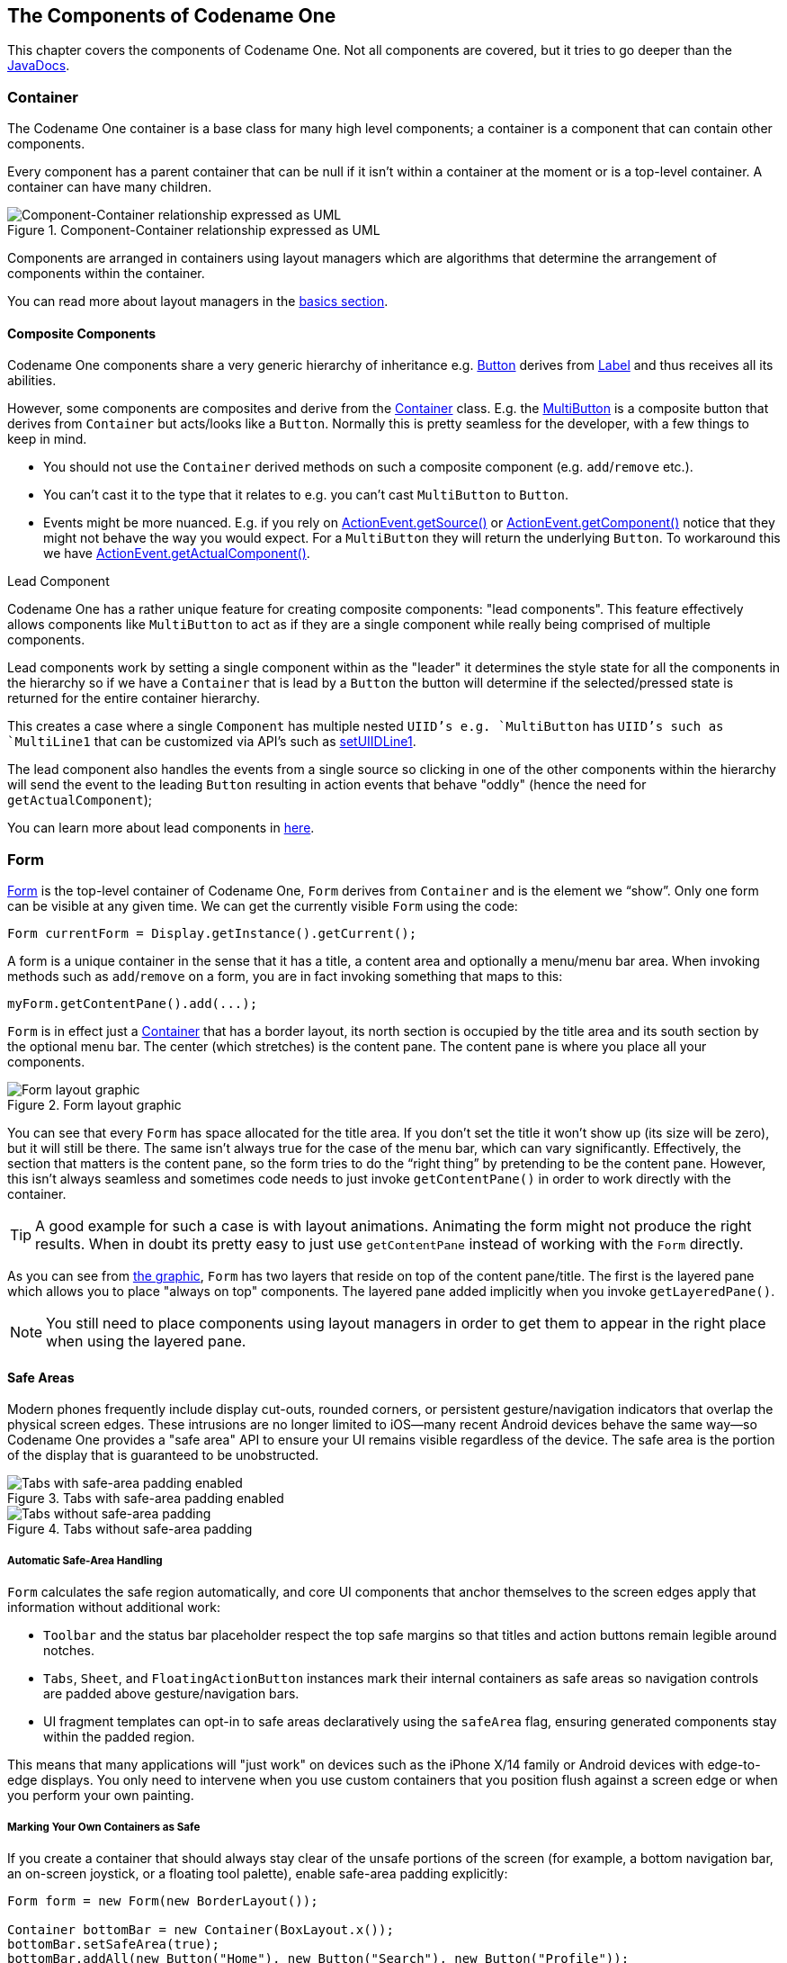 == The Components of Codename One

This chapter covers the components of Codename One. Not all components are covered, but it tries to go deeper than the https://www.codenameone.com/javadoc/[JavaDocs].

=== Container

The Codename One container is a base class for many high level components; a container is a component that can contain other components.

Every component has a parent container that can be null if it isn’t within a container at the moment or is a top-level container. A container can have many children.

.Component-Container relationship expressed as UML
image::img/component-uml.png[Component-Container relationship expressed as UML,scaledwidth=50%]

Components are arranged in containers using layout managers which are algorithms that determine the arrangement of components within the container.

// HTML_ONLY_START
You can read more about layout managers in the https://www.codenameone.com/manual/basics.html#component-container-hierarchy[basics section].
// HTML_ONLY_END
////
//PDF_ONLY
You can read more about layout managers in the <<component-container-hierarchy,basics section>>.
////

==== Composite Components

Codename One components share a very generic hierarchy of inheritance e.g. https://www.codenameone.com/javadoc/com/codename1/ui/Button.html[Button] derives from https://www.codenameone.com/javadoc/com/codename1/ui/Label.html[Label] and thus receives all its abilities.

However, some components are composites and derive from the https://www.codenameone.com/javadoc/com/codename1/ui/Container.html[Container] class. E.g. the https://www.codenameone.com/javadoc/com/codename1/components/MultiButton.html[MultiButton] is a composite button that derives from `Container` but acts/looks like a `Button`. Normally this is pretty seamless for the developer, with a few things to keep in mind.

- You should not use the `Container` derived methods on such a composite component (e.g. `add`/`remove` etc.).

- You can’t cast it to the type that it relates to e.g. you can’t cast `MultiButton` to `Button`.

- Events might be more nuanced. E.g. if you rely on https://www.codenameone.com/javadoc/com/codename1/ui/events/ActionEvent.html#getSource--[ActionEvent.getSource()] or https://www.codenameone.com/javadoc/com/codename1/ui/events/ActionEvent.html#getComponent--[ActionEvent.getComponent()] notice that they might not behave the way you would expect. For a `MultiButton` they will return the underlying `Button`. To workaround this we have https://www.codenameone.com/javadoc/com/codename1/ui/events/ActionEvent.html#getActualComponent--[ActionEvent.getActualComponent()].

[[lead-component-sidebar]]
.Lead Component
****
Codename One has a rather unique feature for creating composite components: "lead components". This feature effectively allows components like `MultiButton` to act as if they are a single component while really being comprised of multiple components.

Lead components work by setting a single component within as the "leader" it determines the style state for all the components in the hierarchy so if we have a `Container` that is lead by a `Button` the button will determine if the selected/pressed state is returned for the entire container hierarchy.

This creates a case where a single `Component` has multiple nested `UIID`'s e.g. `MultiButton` has `UIID`'s such as `MultiLine1` that can be customized via API's such as https://www.codenameone.com/javadoc/com/codename1/components/MultiButton.html#setUIIDLine1-java.lang.String-[setUIIDLine1].

The lead component also handles the events from a single source so clicking in one of the other components within the hierarchy will send the event to the leading `Button` resulting in action events that behave "oddly" (hence the need for `getActualComponent`);

// HTML_ONLY_START
You can learn more about lead components in https://www.codenameone.com/manual/misc-features.html#lead-component-section[here].
// HTML_ONLY_END
////
//PDF_ONLY
You can learn more about lead components in <<lead-component-section,here>>.
////
****

=== Form

https://www.codenameone.com/javadoc/com/codename1/ui/Form.html[Form] is the top-level container of Codename One, `Form` derives from `Container` and is the element we “show”. Only one form can be visible at any given time. We can get the currently visible `Form` using the code:

[source,java]
----
Form currentForm = Display.getInstance().getCurrent();
----

A form is a unique container in the sense that it has a title, a content area and optionally a menu/menu bar area. When invoking methods such as `add`/`remove` on a form, you are in fact invoking something that maps to this:

[source,java]
----
myForm.getContentPane().add(...);
----

`Form` is in effect just a https://www.codenameone.com/javadoc/com/codename1/ui/Container.html[Container] that has a border layout, its north section is occupied by the title area and its south section by the optional menu bar. The center (which stretches) is the content pane. The content pane is where you place all your components.

[[form-layout-layers-graphic]]
.Form layout graphic
image::img/perspective-form-layers.png[Form layout graphic,scaledwidth=20%]

You can see that every `Form` has space allocated for the title area. If you don’t set the title it won’t show up (its size will be zero), but it will still be there. The same isn’t always true for the case of the menu bar, which can vary significantly. Effectively, the section that matters is the content pane, so the form tries to do the “right thing” by pretending to be the content pane. However, this isn’t always seamless and sometimes code needs to just invoke `getContentPane()` in order to work directly with the container.

TIP: A good example for such a case is with layout animations. Animating the form might not produce the right results. When in doubt its pretty easy to just use `getContentPane` instead of working with the `Form` directly.

As you can see from <<form-layout-layers-graphic,the graphic>>, `Form` has two layers that reside on top of the content pane/title. The first is the layered pane which allows you to place "always on top" components. The layered pane added implicitly when you invoke `getLayeredPane()`.

NOTE: You still need to place components using layout managers in order to get them to appear in the right place when using the layered pane.

[[safe-areas]]
==== Safe Areas

Modern phones frequently include display cut-outs, rounded corners, or persistent gesture/navigation indicators that overlap the physical screen edges. These intrusions are no longer limited to iOS—many recent Android devices behave the same way—so Codename One provides a "safe area" API to ensure your UI remains visible regardless of the device. The safe area is the portion of the display that is guaranteed to be unobstructed.

.Tabs with safe-area padding enabled
image::img/safe-area-good.png[Tabs with safe-area padding enabled,scaledwidth=40%]

.Tabs without safe-area padding
image::img/safe-area-missing.png[Tabs without safe-area padding,scaledwidth=40%]

===== Automatic Safe-Area Handling

`Form` calculates the safe region automatically, and core UI components that anchor themselves to the screen edges apply that information without additional work:

* `Toolbar` and the status bar placeholder respect the top safe margins so that titles and action buttons remain legible around notches.
* `Tabs`, `Sheet`, and `FloatingActionButton` instances mark their internal containers as safe areas so navigation controls are padded above gesture/navigation bars.
* UI fragment templates can opt-in to safe areas declaratively using the `safeArea` flag, ensuring generated components stay within the padded region.

This means that many applications will "just work" on devices such as the iPhone X/14 family or Android devices with edge-to-edge displays. You only need to intervene when you use custom containers that you position flush against a screen edge or when you perform your own painting.

===== Marking Your Own Containers as Safe

If you create a container that should always stay clear of the unsafe portions of the screen (for example, a bottom navigation bar, an on-screen joystick, or a floating tool palette), enable safe-area padding explicitly:

[source,java]
----
Form form = new Form(new BorderLayout());

Container bottomBar = new Container(BoxLayout.x());
bottomBar.setSafeArea(true);
bottomBar.addAll(new Button("Home"), new Button("Search"), new Button("Profile"));

form.add(BorderLayout.SOUTH, bottomBar);
form.show();
----

Safe-area padding is only applied when the container does **not** have a scrollable parent. For scrollable content we assume the user can scroll the component into view instead.

Most layouts never need to know where the safe area begins, but if you draw manually (e.g., inside `paint()` or on the glass pane) you can query it directly:

[source,java]
----
Form form = Display.getInstance().getCurrent();
Rectangle safe = form.getSafeArea();

Graphics g = ...; // e.g. inside paint()
g.setClip(safe.getX(), safe.getY(), safe.getWidth(), safe.getHeight());
// Custom drawing code that should avoid the notch/gesture areas
----

The rectangle returned by `Form#getSafeArea()` is updated automatically whenever the OS reports a change (rotation, multitasking gestures, showing/hiding the system navigation area, and so on). In unusual situations where you adjust the safe-area root yourself (for example, when animating a container in from off-screen) you can force a recalculation by calling `Form#setSafeAreaChanged()`.

===== Safe-Area Roots and Advanced Layouts

Safe-area padding is calculated relative to a "safe-area root". Forms are roots by default, but you can mark any container as a root using `Container#setSafeAreaRoot(true)` when you need precise control—for example, when preparing a side menu that starts off-screen and slides in:

[source,java]
----
Container drawer = new Container(BoxLayout.y());
drawer.setSafeAreaRoot(true); // Ensure safe margins apply before the drawer is visible
drawer.setSafeArea(true);
----

Marking the drawer as both a root and a safe area prevents a "jump" the moment it becomes visible, because the safe padding is already applied while it is off-screen.

Remember that safe areas apply across platforms. Always verify your screens on actual devices (or in the Codename One simulator with a device skin that exposes cut-outs) to make sure critical UI elements remain inside the padded region.

The second layer is the glass pane which allows you to draw arbitrary things on top of everything. The order in the image is indeed accurate:

1. `ContentPane` is lowest
2. `LayeredPane` is second
3. `GlassPane` is painted last

NOTE: Its important to notice that a layered pane is on top of the `ContentPane` only and doesn't stretch to the title. A `GlassPane` usually stretches all the way but only with a "lightweight" title area e.g. the https://www.codenameone.com/javadoc/com/codename1/ui/Toolbar.html[Toolbar API].

The `GlassPane` allows developers to overlay UI on top of existing UI and paint as they see fit. This is useful for things that provide notification but don’t want to intrude with application functionality.

NOTE: In earlier versions of Codename One (pre-3.6), `LayeredPane` & `GlassPane` didn't work with "native" peer components such as media, browser, native maps etc, because peer components were always rendered "in front" of the Codename One UI canvas.  However, current versions now allow for proper layering of peer components and light-weight components so that LayeredPane and GlassPane can be used seamlessly with peer components.

=== Dialog

A https://www.codenameone.com/javadoc/com/codename1/ui/Dialog.html[Dialog] is a special kind of `Form` that can occupy only a portion of the screen, it also has the additional
functionality of the modal `show` method.

When showing a dialog we have two basic options: modeless and modal:

- Modal dialogs (the default) block the current EDT thread until the dialog is dismissed (to understand how they do
it, read about `invokeAndBlock`). +
Modal dialogs are an extremely useful way to prompt the user since the code can assume the user responded in the next line of execution. This promotes a linear & intuitive way of writing code.

- Modless dialogs return immediately so a call to show such a dialog can't assume anything in the next line of execution. This is useful for features such as progress indicators where we aren't waiting for user input.

E.g. a modal dialog can be expressed as such:

[source,java]
----
if(Dialog.show("Click Yes Or No", "Select one", "Yes", "No")) {
    // user clicked yes
} else {
    // user clicked no
}
----

Notice that during the `show` call above the execution of the next line was "paused" until we got a response from the user and once the response was returned we could proceed directly.

IMPORTANT: All usage of `Dialog` must be within the Event Dispatch Thread (the default thread of Codename One). This is especially true for modal dialogs. The `Dialog` class knows how to "block the EDT" without blocking it.

// HTML_ONLY_START
To learn more about `invokeAndBlock` which is the workhorse behind the modal dialog functionality check out https://www.codenameone.com/manual/edt.html[the EDT section].
// HTML_ONLY_END
////
//PDF_ONLY
To learn more about `invokeAndBlock` which is the workhorse behind the modal dialog functionality check out <<edt-section,the EDT section>>.
////

The `Dialog` class contains multiple static helper methods to quickly show user notifications, but also allows a
developer to create a `Dialog` instance, add information to its content pane and show the dialog.

TIP: Dialogs contain a `ContentPane` just like `Form`.

When showing a dialog in this way, you can either ask Codename One to position the dialog in a specific general location (taken
from the https://www.codenameone.com/javadoc/com/codename1/ui/layouts/BorderLayout.html[BorderLayout] concept for locations) or position it by spacing it (in pixels) from the 4 edges of the screen.

E.g. you could do something like this to show a simple modal `Dialog`:

[source,java]
----
Dialog d = new Dialog("Title");
d.setLayout(new BorderLayout());
d.add(BorderLayout.CENTER, new SpanLabel("Dialog Body", "DialogBody"));
d.showPacked(BorderLayout.SOUTH, true);
----

.Custom modal Dialog in the south position
image::img/components-dialog-modal-south.png[Custom Dialog in the south position,scaledwidth=20%]

TIP: You can turn the code above to a modless `Dialog` by flipping the boolean `true` argument to `false`.

We can position a `Dialog` absolutely by determining the space from the edges e.g. with this code we can occupy the bottom portion of the screen:

[source,java]
----
Dialog d = new Dialog("Title");
d.setLayout(new BorderLayout());
d.add(BorderLayout.CENTER, new SpanLabel("Dialog Body", "DialogBody"));
d.show(hi.getHeight() / 2, 0, 0, 0);
----

.Custom Dialog positioned absolutely
image::img/components-dialog-modal-bottom-half.png[Custom Dialog positioned absolutely,scaledwidth=20%]

NOTE: `hi` is the name of the parent `Form` in the sample above.

==== Styling Dialogs

It's important to style a `Dialog` using https://www.codenameone.com/javadoc/com/codename1/ui/Dialog.html#getDialogStyle--[getDialogStyle()] or
https://www.codenameone.com/javadoc/com/codename1/ui/Dialog.html#setDialogUIID-java.lang.String-[setDialogUIID] methods rather than styling the dialog object directly.

The reason for this is that the `Dialog` is really a `Form` that takes up the whole screen. The `Form` that is visible behind the `Dialog` is rendered as a screenshot. So customizing the actual `UIID` of the `Dialog` won't produce the desired results.

==== Tint and Blurring

By default a `Dialog` uses a platform specific tint color when it is showing e.g. notice the background in the image below is tinted:

[source,java]
----
Form hi = new Form("Tint Dialog", new BoxLayout(BoxLayout.Y_AXIS));
Button showDialog = new Button("Tint");
showDialog.addActionListener((e) -> Dialog.show("Tint", "Is On....", "OK", null));
hi.add(showDialog);
hi.show();
----

.Dialog with tinted background
image::img/components-dialog-tint.png[Dialog with tinted background,scaledwidth=20%]

The tint color can be manipulated on the parent form, you can set it to any AARRGGBB value to set any color using the `setTintColor` method. Notice that this is invoked on the parent form and not on the `Dialog`!

IMPORTANT: This is an AARRGGBB value and not an RRGGBB value! This means that 0 will be transparent.

You can also manipulate this default value globally using the theme constant `tintColor`. The sample below tints the background in green:

[source,java]
----
Form hi = new Form("Tint Dialog", new BoxLayout(BoxLayout.Y_AXIS));
hi.setTintColor(0x7700ff00);
Button showDialog = new Button("Tint");
showDialog.addActionListener((e) -> Dialog.show("Tint", "Is On....", "OK", null));
hi.add(showDialog);
hi.show();
----

.Dialog with green tinted background
image::img/components-dialog-green-tint.png[Dialog with green tinted background,scaledwidth=20%]

We can apply Gaussian blur to the background of a dialog to highlight the foreground further and produce a very attractive effect. We can use the `setDefaultBlurBackgroundRadius` to apply this globally, we can use the theme constant `dialogBlurRadiusInt` to do the same or we can do this on a per `Dialog` basis using `setBlurBackgroundRadius`.

NOTE: Not all device types support blur you can test if your device supports it using `Display.getInstnace().isGaussianBlurSupported()`. If blur isn't supported the blur setting will be ignored.

[source,java]
----
Form hi = new Form("Blur Dialog", new BoxLayout(BoxLayout.Y_AXIS));
Dialog.setDefaultBlurBackgroundRadius(8);
Button showDialog = new Button("Blur");
showDialog.addActionListener((e) -> Dialog.show("Blur", "Is On....", "OK", null));
hi.add(showDialog);
hi.show();
----

.The blur effect coupled with the OS default tint
image::img/components-dialog-blur.png[The blur effect coupled with the OS default tint,scaledwidth=20%]

It might be a bit hard to notice the blur effect with the tinting so here is the same code with tinting disabled:

[source,java]
----
hi.setTintColor(0);
----

.The blur effect is more pronounced when the tint is disabled
image::img/components-dialog-blur-no-tint.png[The blur effect is more pronounced when the tint is disabled,scaledwidth=20%]


==== Popup Dialog

A popup dialog is a common mobile paradigm showing a `Dialog` that points at a specific component. It's just a standard `Dialog` that is shown in a unique way:

[source,java]
----
Dialog d = new Dialog("Title");
d.setLayout(new BorderLayout());
d.add(BorderLayout.CENTER, new SpanLabel("Dialog Body", "DialogBody"));
d.showPopupDialog(showDialog);
----

.Popup Dialog
image::img/components-dialog-popup.png[Popup Dialog,scaledwidth=20%]

The popup dialog accepts a https://www.codenameone.com/javadoc/com/codename1/ui/Component.html[Component] or https://www.codenameone.com/javadoc/com/codename1/ui/geom/Rectangle.html[Rectangle] to point at and handles the rest.

===== Styling The Arrow Of The Popup Dialog

When Codename One was young we needed a popup arrow implementation but our low level graphics API was pretty basic. As a workaround we created a version of the 9-piece image border that supported pointing arrows at a component.

Today Codename One supports pointing an arrow from the `RoundRectBorder` class. This is implicit for the `PopupDialog` UI. This allows for better customization of the border (color etc.) and it looks better on newer displays. It also works on all OSs. Right now only the iOS theme has the old image border approach.

NOTE: This will change with a future update where all OS's will align and iOS will use the lightweight popup too

TIP: You can make all OS's act the same way by overriding the `PopupDialog` UIID and defining its style to `RoundRectBorder`

The new `RoundRectBorder` support works by setting the track component property on border. When that’s done the border implicitly points to the right location.

If you still need deeper customization of the arrow you can still use the old 9-piece border functionality illustrated below.

====== Legacy 9-Piece Border Arrow

One of the harder aspects of a popup dialog is the construction of the theme elements required for arrow styling. To get that sort of behavior you will need a custom image border and 4 arrows pointing in each direction that will be overlaid with the border.

NOTE: The sizes of the arrow images should be similarly proportioned and fit within the image borders whitespace.
The block image of the dialog should have empty pixels in the sides to reserve space for the arrow. E.g. if the arrows are all 32x32 pixels then the `PopupDialog` image should have 32 pixels of transparent pixels around it.

You will need to define the following theme constants for the arrow to work:

[source,java]
----
PopupDialogArrowBool=true
PopupDialogArrowTopImage=arrow up image
PopupDialogArrowBottomImage=arrow down image
PopupDialogArrowLeftImage=arrow left image
PopupDialogArrowRightImage=arrow right image
----

Then style the `PopupDialog` UIID with the image for the `Dialog` itself.

=== InteractionDialog

Dialogs in Codename One can be modal or modeless, the former blocks the calling thread and the latter does not.
However, there is another definition to those terms: A modal dialog blocks access to the rest of the UI while a
modeless dialog "floats" on top of the UI.

In that sense, all dialogs in Codename One are modal; they block the parent form since they are effectively just forms
that show the "parent" in their background. https://www.codenameone.com/javadoc/com/codename1/components/InteractionDialog.html[InteractionDialog] has an API that is very similar to the https://www.codenameone.com/javadoc/com/codename1/ui/Dialog.html[Dialog] API
but, unlike dialog, it never blocks anything. Neither the calling thread nor the UI.

NOTE: `InteractionDialog` isn't a `Dialog` since it doesn't share the same inheritance hierarchy. However, it acts and "feels" like a `Dialog` despite the fact that it's just a `Container` in the `LayeredPane`.

`InteractionDialog` is really just a container that is positioned within the layered pane. Notice that because of that
design, you can have only one such dialog at the moment and, if you add something else to the layered pane, you
might run into trouble.

Using the interaction dialog is pretty trivial and very similar to dialog:

[source,java]
----
InteractionDialog dlg = new InteractionDialog("Hello");
dlg.setLayout(new BorderLayout());
dlg.add(BorderLayout.CENTER, new Label("Hello Dialog"));
Button close = new Button("Close");
close.addActionListener((ee) -> dlg.dispose());
dlg.addComponent(BorderLayout.SOUTH, close);
Dimension pre = dlg.getContentPane().getPreferredSize();
dlg.show(0, 0, Display.getInstance().getDisplayWidth() - (pre.getWidth() + pre.getWidth() / 6), 0);
----

.Interaction Dialog
image::img/components-interaction-dialog.png[Interaction Dialog,scaledwidth=20%]

This will show the dialog on the right hand side of the screen, which is pretty useful for a floating in place dialog.

NOTE: The `InteractionDialog` can only be shown at absolute or popup locations. This is inherent to its use case which is "non-blocking". When using this component you need to be very aware of its location.

To make popup behaviour feel natural on touch devices you can call `setDisposeWhenPointerOutOfBounds(true)` so the dialog auto-dismisses as soon as the user taps outside the title or content area. Internally the dialog listens for pointer pressed/released events and will call `dispose()` for you when the interaction happens beyond its bounds, so you no longer need to wire that logic manually.

By default the dialog is placed on the form's layered pane, but you can switch between the global layered pane and form-specific layered pane using `setFormMode(boolean)`. Setting form mode to `true` keeps the dialog coupled with the showing form even when the global layered pane is used elsewhere in your app.

Finally, recent updates added animation toggles so you can fine-tune presentation. `setAnimateShow(boolean)` turns the show/dispose animations on or off, while `setRepositionAnimation(boolean)` enables a "grow/shrink" reposition effect during those animations when you want a more dynamic transition.

[[label-section]]
=== Label

https://www.codenameone.com/javadoc/com/codename1/ui/Label.html[Label] represents a text, icon or both. `Label` is also the base class of `Button` which in turn is the base class for `RadioButton` & `CheckBox`. Thus the functionality of the `Label` class extends to all of these components.

`Label` text can be positioned in one of 4 locations as such:

[source,java]
----
Label left = new Label("Left", icon);
left.setTextPosition(Component.LEFT);
Label right = new Label("Right", icon);
right.setTextPosition(Component.RIGHT);
Label bottom = new Label("Bottom", icon);
bottom.setTextPosition(Component.BOTTOM);
Label top = new Label("Top", icon);
top.setTextPosition(Component.TOP);
hi.add(left).add(right).add(bottom).add(top);
----

.Label positions
image::img/components-label-text-position.png[Label positions,scaledwidth=20%]

`Label` allows only a single line of text, line breaking is a very expensive operation on mobile devices footnote:[String width is the real expensive part here, the complexity of font kerning and the recursion required to reflow text is a big performance hurdle] and so the `Label` class doesn't support it.

TIP: <<SpanLabel,SpanLabel>> supports multiple lines with a single label, notice that it does carry a performance penalty for this functionality.

Labels support tickering and the ability to end with “...” if there isn't enough space to render the label. Developers can determine the placement of the label relatively to its icon in quite a few powerful ways.

==== Label Gap

The gap between the label text & the icon defaults to 2 pixels due to legacy settings. The `setGap` method of `Label` accepts a gap size in pixels.

Two pixels is low for most cases & it's hard to customize for each `Label`.

You can use the theme constant `labelGap` which is a floating point value you can specify in millimeters that will allow you to determine the default gap for a label. You can also customize this manually using the method `Label.setDefaultGap(int)` which determines the default gap in pixels.

==== Autosizing Labels

One of the common requests we received over the years is a way to let text "fit" into the allocated space so the font will match almost exactly the width available. In some designs this is very important but it's also very tricky. Measuring the width of a String is a surprisingly expensive operation on some OS's. Unfortunately, there is no other way other than trial & error to find the "best size".

Still despite the fact that something is "slow" we might still want to use it for some cases, this isn't something you should use in a renderer, infinite scroll etc. and we recommend minimizing the usage of this feature as much as possible.

This feature is only applicable to `Label` and its subclasses (e.g. `Button`), with components such as `TextArea` (e.g. `SpanButton`) the choice between shrinking and line break would require some complex logic.

To activate this feature just use `setAutoSizeMode(true)` e.g.:

[source,java]
----
Form hi = new Form("AutoSize", BoxLayout.y());

Label a = new Label("Short Text");
a.setAutoSizeMode(true);
Label b = new Label("Much Longer Text than the previous line...");
b.setAutoSizeMode(true);
Label c = new Label("MUCH MUCH MUCH Much Longer Text than the previous line by a pretty big margin...");
c.setAutoSizeMode(true);

Label a1 = new Button("Short Text");
a1.setAutoSizeMode(true);
Label b1 = new Button("Much Longer Text than the previous line...");
b1.setAutoSizeMode(true);
Label c1 = new Button("MUCH MUCH MUCH Much Longer Text than the previous line by a pretty big margin...");
c1.setAutoSizeMode(true);
hi.addAll(a, b, c, a1, b1, c1);

hi.show();
----

.Automatically sizes the fonts of the buttons/labels based on text and available space
image::img/autosize.png[Automatically sizes the fonts of the buttons/labels based on text and available space,scaledwidth=20%]


=== TextField and TextArea

The https://www.codenameone.com/javadoc/com/codename1/ui/TextField.html[TextField] class derives from the https://www.codenameone.com/javadoc/com/codename1/ui/TextArea.html[TextArea] class, and both are used for text input in
Codename One.

`TextArea` defaults to multi-line input and `TextField` defaults to single line input but both can be used in both cases. The main differences between `TextField` and `TextArea` are:

- Blinking cursor is rendered on `TextField` only
- https://www.codenameone.com/javadoc/com/codename1/ui/events/DataChangedListener.html[DataChangeListener] is only available in `TextField`. This is crucial for character by character input event tracking
- https://www.codenameone.com/javadoc/com/codename1/ui/TextField.html#setDoneListener-com.codename1.ui.events.ActionListener-[Done listener] is only available in the `TextField`
- Different `UIID`

NOTE: The semantic difference between `TextField` & `TextArea` dates back to the ancestor of Codename One: LWUIT. Feature phones don’t have “proper” in-place editing capabilities & thus `TextField` was introduced to allow such input.

Because it lacks the blinking cursor capability `TextArea` is often used as a multi-line label and is used internally in `SpanLabel`, `SpanButton` etc.


TIP: A common use case is to have an important text component in edit mode immediately as we enter a `Form`. Codename One forms support this exact use case thru the https://www.codenameone.com/javadoc/com/codename1/ui/Form.html#setEditOnShow-com.codename1.ui.TextArea-[Form.setEditOnShow(TextArea)] method.


`TextField` & `TextArea` support constraints for various types of input such as `NUMERIC`, `EMAIL`, `URL`, etc. Those usually
affect the virtual keyboard used, but might not limit input in some platforms. E.g. on iOS even with `NUMERIC`
constraint you would still be able to input characters.

TIP: If you need to prevent specific types of input check out the <<validation-section,validation section>>.

The following sample shows off simple text field usage:

[[text-component-sample-code]]
[source,java]
----
TableLayout tl;
int spanButton = 2;
if(Display.getInstance().isTablet()) {
    tl = new TableLayout(7, 2);
} else {
    tl = new TableLayout(14, 1);
    spanButton = 1;
}
tl.setGrowHorizontally(true);
hi.setLayout(tl);

TextField firstName = new TextField("", "First Name", 20, TextArea.ANY);
TextField surname = new TextField("", "Surname", 20, TextArea.ANY);
TextField email = new TextField("", "E-Mail", 20, TextArea.EMAILADDR);
TextField url = new TextField("", "URL", 20, TextArea.URL);
TextField phone = new TextField("", "Phone", 20, TextArea.PHONENUMBER);

TextField num1 = new TextField("", "1234", 4, TextArea.NUMERIC);
TextField num2 = new TextField("", "1234", 4, TextArea.NUMERIC);
TextField num3 = new TextField("", "1234", 4, TextArea.NUMERIC);
TextField num4 = new TextField("", "1234", 4, TextArea.NUMERIC);

Button submit = new Button("Submit");
TableLayout.Constraint cn = tl.createConstraint();
cn.setHorizontalSpan(spanButton);
cn.setHorizontalAlign(Component.RIGHT);
hi.add("First Name").add(firstName).
        add("Surname").add(surname).
        add("E-Mail").add(email).
        add("URL").add(url).
        add("Phone").add(phone).
        add("Credit Card").
                add(GridLayout.encloseIn(4, num1, num2, num3, num4)).
        add(cn, submit);
----

.Simple text component sample
image::img/components-text-component.png[Simple text component sample,scaledwidth=20%]

TIP: The <<Advanced-search-code,Toolbar section>> contains a very elaborate `TextField` search sample with `DataChangeListener` and rather unique styling.

==== Masking

A common use case when working with text components is the ability to "mask" input e.g. in the credit card number above we would want 4 digits for each text field and don't want the user to tap #Next# 3 times.

Masking allows us to accept partial input in one field and implicitly move to the next, this can be used to all types of complex input thanks to the text component API. E.g with the code above we can mask the credit card input so the cursor jumps to the next field implicitly using this code:

[source,java]
----
automoveToNext(num1, num2);
automoveToNext(num2, num3);
automoveToNext(num3, num4);
----

Then implement the method `automoveToNext` as:

[source,java]
----
private void automoveToNext(final TextField current, final TextField next) {
    current.addDataChangedListener((type, index) -> {
        if(current.getText().length() == 5) {
            current.stopEditing();
            current.setText(val.substring(0, 4));
            next.setText(val.substring(4));
            next.startEditingAsync();
        }
    });
}
----

Notice we can invoke `stopEditing(Runnable)` where we receive a callback as editing is stopped.


==== The Virtual Keyboard

A common misconception for developers is assuming the virtual keyboard represents "keys". E.g. developers often override the "keyEvent" callbacks which are invoked for physical keyboard typing and expect those to occur with a virtual keyboard.

This isn't the case since a virtual keyboard is a very different beast. With a virtual keyboard characters typed might produce a completely different output due to autocorrect. Some keyboards don't even have "keys" in the traditional sense or don't type them in the traditional sense (e.g. swiping).

TIP: The constraint property for the `TextField`/`TextArea` is crucial for a virtual keyboard.

TIP: When working with a virtual keyboard it's important that the parent `Container` for the `TextField`/`TextArea` is scrollable. Otherwise the component won't be reachable or the UI might be distorted when the keyboard appears.

===== Action Button Client Property

By default, the virtual keyboard on Android has a "Done" button, you can customize it to be a search icon, a send icon,
or a go icon using a hint such as this:

[source,java]
----
searchTextField.putClientProperty("searchField", Boolean.TRUE);
sendTextField.putClientProperty("sendButton", Boolean.TRUE);
goTextField.putClientProperty("goButton", Boolean.TRUE);
----

This will adapt the icon for the action on the keys.

===== Next and Done on iOS

We try to hide a lot of the platform differences in Codename One, input is **very** different between OS's. A common reliance is the ability to send the "Done" event when the user presses the #Done# button. Unfortunately this button doesn't always exist e.g. if there is an #Enter# button (due to multiline input) or if there is a #Next# button in that place.

To make the behavior more uniform we slightly customized the iOS keyboard as such:

.Next virtual keyboard with toolbar
image::img/components-textfield-vkb-next.png[Next virtual keyboard with toolbar,scaledwidth=20%]

.Done virtual keyboard without toolbar
image::img/components-textfield-vkb-done.png[Done virtual keyboard without toolbar,scaledwidth=20%]

NOTE: This works with 3rd party keyboards too...

However, this behavior might not be desired so to block that we can do:

[source,java]
----
tf.putClientProperty("iosHideToolbar", Boolean.TRUE);
----

This will hide the toolbar for that given field.

NOTE: You can customize the color of the #Done# button in the toolbar by setting the `ios.doneButtonColor` display property.  E.g. To change the color to red, you could do `Display.getInstance().setProperty("ios.doneButtonColor", String.valueOf(0xff0000))`.  `@since 5.0`

==== Clearable Text Field

iOS has a convention where an X can be placed after the text field to clear it. Some Android apps have it but there is no native support for that as of this writing.

You can wrap a `TextField` with a clearable wrapper to get this effect on all platforms. E.g. replace this:

[source,java]
----
cnt.add(myTextField);
----

With this:

[source,java]
----
cnt.add(ClearableTextField.wrap(myTextField));
----

You can also specify the size of the clear icon if you wish. This is technically just a `Container` with the text field style and a button to clear the text at the edge.

=== TextComponent

When building input forms we sometimes want to adapt to the native OS behavior and create a UI that's a bit more distinct to the native OS. `TextField` and `TextArea` are very low level, you can create an Android style UI with such components but it might look out of place in iOS.

E.g. this is how most of us would expect the UI to look on iOS and Android respectively:

.Text Input on iOS
image::img/pixel-perfect-text-field-reasonable-on-ios.png[TextModeLayout on iOS,scaledwidth=30%]

.Text Input on Android
image::img/pixel-perfect-text-field-android-codenameone-font.png[TextModeLayout on Android with the same code,scaledwidth=30%]

Doing this with text fields is possible but would require code that looks a bit different and jumps through hoops. `TextComponent` allows this exact UI without forcing developers to write OS specific code:

[source,java]
----
TextModeLayout tl = new TextModeLayout(3, 2);
Form f = new Form("Pixel Perfect", tl);
TextComponent title = new TextComponent().label("Title");
TextComponent price = new TextComponent().label("Price");
TextComponent location = new TextComponent().label("Location");
TextComponent description = new TextComponent().label("Description").multiline(true);

f.add(tl.createConstraint().horizontalSpan(2), title);
f.add(tl.createConstraint().widthPercentage(30), price);
f.add(tl.createConstraint().widthPercentage(70), location);
f.add(tl.createConstraint().horizontalSpan(2), description);
f.setEditOnShow(title.getField());
f.show();
----

TIP: This code uses the `TextModeLayout` which is discussed in the layouts section

The text component uses a builder approach to set various values e.g.:

[source,java]
----
TextComponent t = new TextComponent().
    text("This appears in the text field").
    hint("This is the hint").
    label("This is the label").
    multiline(true);
----

The code is pretty self explanatory and more convenient than typical setters/getters. It automatically handles the floating hint style of animation when running on Android.

==== Error Handling

The validator class supports text component and it should "just work". But the cool thing is that it uses the material design convention for error handling!

So if we add to the sample above a `Validator`:

[source,java]
----
Validator val = new Validator();
val.addConstraint(title, new LengthConstraint(2));
val.addConstraint(price, new NumericConstraint(true));
----

You would see something that looks like this on Android:

.Error handling when the text is blank
image::img/pixel-perfect-text-field-error-handling-blank.png[Error handling when the text is blank,scaledwidth=30%]

.Error handling when there is some input (notice red title label)
image::img/pixel-perfect-text-field-error-handling-text.png[Error handling when there is some input (notice red title label),scaledwidth=30%]

.On iOS the situation hasn't changed much yet
image::img/pixel-perfect-text-field-error-handling-on-ios.png[On iOS the situation hasn't changed much yet,scaledwidth=30%]

The underlying system is the `errorMessage` method which you can chain like the other methods on `TextComponent` as such:

[source,java]
----
TextComponent tc = new TextComponent().
    label("Input Required").
    errorMessage("Input is essential in this field");
----


==== InputComponent and PickerComponent

To keep the code common and generic we use the `InputComponent` abstract base class and derive the other classes from that. `PickerComponent` is currently the only other option.

A picker can work with our existing sample using code like this:

[source,java]
----
TextModeLayout tl = new TextModeLayout(3, 2);
Form f = new Form("Pixel Perfect", tl);
TextComponent title = new TextComponent().label("Title");
TextComponent price = new TextComponent().label("Price");
TextComponent location = new TextComponent().label("Location");
PickerComponent date = PickerComponent.createDate(new Date()).label("Date");
TextComponent description = new TextComponent().label("Description").multiline(true);
Validator val = new Validator();
val.addConstraint(title, new LengthConstraint(2));
val.addConstraint(price, new NumericConstraint(true));
f.add(tl.createConstraint().widthPercentage(60), title);
f.add(tl.createConstraint().widthPercentage(40), date);
f.add(location);
f.add(price);
f.add(tl.createConstraint().horizontalSpan(2), description);
f.setEditOnShow(title.getField());
f.show();
----

This produces the following which looks pretty standard:

.Picker component taking place in iOS
image::img/pixel-perfect-text-field-picker-ios.png[Picker component taking place in iOS,scaledwidth=30%]

.And in Android
image::img/pixel-perfect-text-field-picker-android.png[And in Android,scaledwidth=30%]

The one tiny thing you should notice with the `PickerComponent` is that we don't construct the picker component using `new PickerComponent()`. Instead we use create methods such as `PickerComponent.createDate(new Date())`. The reason for that is that we have many types of pickers and it wouldn't make sense to have one constructor.

==== Underlying Theme Constants and UIID's

These varying looks are implemented via a combination of layouts, theme constants and UIID's. The most important UIID's are: `TextComponent`, `FloatingHint` & `TextHint`.

There are several theme constants related that can manipulate some pieces of this functionality:

- `textComponentErrorColor` a hex RGB color which defaults to null in which case this has no effect. When defined this will change the color of the border and label to the given color to match the material design styling. This implements the red border underline in cases of error and the label text color change
- `textComponentErrorLineBorderBool` toggles the material-style underline that appears on validation errors. Set it to `false` if you prefer to supply a different border when errors are shown

- `textComponentOnTopBool` toggles the on top mode which makes things look like they do on Android. This defaults to true on Android and false on other OS's. This can also be manipulated via the `onTopMode(boolean)` method in `InputComponent` however the layout will only use the theme constant

- `textComponentAnimBool` toggles the animation mode which again can be manipulated by a method in `InputComponent`. If you want to keep the UI static without the floating hint effect set this to false. Notice this defaults to true only on Android

 - `textComponentFieldUIID`  sets the UIID of the text field to something other than `TextField` this is useful for platforms such as iOS where the look of the text field is different within the text component. This allows us to make the background of the text field transparent when it's within the `TextComponent` and make it different from the regular text field
 - `inputComponentErrorMultilineBool` makes error labels multi-line by default so longer validation messages can wrap instead of being clipped


[[button-section]]
=== Button

https://www.codenameone.com/javadoc/com/codename1/ui/Button.html[Button] is a subclass of `Label` and as a result it inherits all of its functionality, specifically icon placement, tickering, etc.

Button adds to the mix some additional states such as a pressed `UIID` state and pressed icon.

NOTE: There are additional icon states in `Button` such as rollover and disabled icon.

`Button` also exposes some functionality for subclasses specifically the `setToggle` method call which has no meaning when invoked on a `Button` but has a lot of implications for `CheckBox` & `RadioButton`.

`Button` event handling can be performed via an https://www.codenameone.com/javadoc/com/codename1/ui/events/ActionListener.html[ActionListener] or via a https://www.codenameone.com/javadoc/com/codename1/ui/Command.html[Command].

IMPORTANT: Changes in a `Command` won't be reflected into the `Button` after the command was set to the `Button`.

Here is a trivial hello world style `Button`:

[source,java]
----
Form hi = new Form("Button");
Button b = new Button("My Button");
hi.add(b);
b.addActionListener((e) -> Log.p("Clicked"));
----

.Simple button in the iOS styling, notice iOS doesn't have borders on buttons...
image::img/components-button.png[Simple button in the iOS styling, notice iOS doesn't have borders on buttons...,scaledwidth=40%]

Such a button can be styled to look like a link using code like this or simply by making these settings in the theme and using code such as `btn.setUIID("Hyperlink")`.

[source,java]
----
Form hi = new Form("Button");
Button b = new Button("Link Button");
b.getAllStyles().setBorder(Border.createEmpty());
b.getAllStyles().setTextDecoration(Style.TEXT_DECORATION_UNDERLINE);
hi.add(b);
b.addActionListener((e) -> Log.p("Clicked"));
----

.Button styled to look like a link
image::img/components-link-button.png[Button styled to look like a link,scaledwidth=40%]

==== Uppercase Buttons

Buttons on Android's material design UI use upper case styling which isn't the case for iOS. To solve this we have the method `setCapsText(boolean)` in `Button` which has the corresponding `isCapsText`, `isCapsTextDefault` & `setCapsTextDefault(boolean)`. This is pretty core to Codename One so to prevent this from impacting everything unless you explicitly invoke `setCapsText(boolean)` the default value of `true` will only apply when the UIID is `Button`, `RaisedButton` or for the builtin `Dialog` buttons.

We also have a theme constant: `capsButtonTextBool`. This constant controls caps text behavior from the theme and is set to true in the Android native theme.

==== Raised Button

Raised button is a style of button that's available on Android and used to highlight an important action within a form. To confirm with the material design UI guidelines you might want to leverage a raised button UI element on Android but use a regular button everywhere else.

First we need to know whether a raised button exists in the theme. So on Android this will return true but on other OS's it will return false. A potential future update might make another platform true based on UI guidelines in other OS's.

For this purpose we've got the theme constant `hasRaisedButtonBool` which will return true on Android but will be false elsewhere. You can use it like this:

[source,java]
----
if(UIManager.getInstance().isThemeConstant("hasRaisedButtonBool", false)) {
    // that means we can use a raised button
}
----

To enable this we have the `RaisedButton` UIID that derives from `Button` and will act like it except for the places where `hasRaisedButtonBool` is true in which case it will look like this:

.Raised and flat button in simulator
image::img/raised-flat-buttons.png[Raised and flat button in simulator,scaledwidth=40%]

Notice that you can easily customize the colors of these buttons now since the border respects user colors...

In this case I just set the background color to purple and the foreground to white:

.Purple raised button
image::img/raised-flat-buttons-purple.png[Purple raised button,scaledwidth=40%]

[source,java]
----
Form f = new Form("Pixel Perfect", BoxLayout.y());
Button b = new Button("Raised Button", "RaisedButton");
Button r = new Button("Flat Button");
f.add(b);
f.add(r);
f.show();
----

==== Ripple Effect

The ripple effect in material design highlights the location of the finger and grows as a circle to occupy the full area of the component as the user presses the button.

We have the ability to perform a ripple effect by darkening the touched area and growing that in a quick animation.

Ripple effect can be applied to any component but we currently only have it turned on for buttons on Android which also applies to things like title commands, side menu elements etc. This might not apply at this moment to lead components like multi-buttons but that might change in the future.

`Component` has a property to enable the ripple effect `setRippleEffect(boolean)` and the corresponding `isRippleEffect()`. You can turn it on or off individually in the component level. However, `Button` has static `setButtonRippleEffectDefault(boolean)` and `isButtonRippleEffectDefault()`. These allow us to define the default behavior for all the buttons and that can be configured via the theme constant `buttonRippleBool` which is currently on by default on the native Android theme.


=== CheckBox/RadioButton

https://www.codenameone.com/javadoc/com/codename1/ui/CheckBox.html[CheckBox] &  https://www.codenameone.com/javadoc/com/codename1/ui/RadioButton.html[RadioButton] are subclasses of button that allow for either a toggle state or exclusive selection state.

Both `CheckBox` & `RadioButton` have a selected state that allows us to determine their selection.

TIP: `RadioButton` doesn't allow us to "deselect" it, the only way to "deselect" a `RadioButton` is by selecting another `RadioButton`.

The `CheckBox` can be added to a `Container` like any other `Component` but the `RadioButton` must be associated with a `ButtonGroup` otherwise if we have more than one set of `RadioButton's` in the form we might have an issue.

Notice in the sample below that we associate all the radio buttons with a group but don't do anything with the group as the radio buttons keep the reference internally. We also show the opposite side functionality and icon behavior:

[source,java]
----
CheckBox cb1 = new CheckBox("CheckBox No Icon");
cb1.setSelected(true);
CheckBox cb2 = new CheckBox("CheckBox With Icon", icon);
CheckBox cb3 = new CheckBox("CheckBox Opposite True", icon);
CheckBox cb4 = new CheckBox("CheckBox Opposite False", icon);
cb3.setOppositeSide(true);
cb4.setOppositeSide(false);
RadioButton rb1 = new RadioButton("Radio 1");
RadioButton rb2 = new RadioButton("Radio 2");
RadioButton rb3 = new RadioButton("Radio 3", icon);
new ButtonGroup(rb1, rb2, rb3);
rb2.setSelected(true);
hi.add(cb1).add(cb2).add(cb3).add(cb4).add(rb1).add(rb2).add(rb3);
----

.RadioButton & CheckBox usage
image::img/components-radiobutton-checkbox.png[RadioButton & CheckBox usage,scaledwidth=20%]

Both of these components can be displayed as toggle buttons (see the toggle button section below), or just use the default check mark/filled circle appearance based on the type/OS.

==== Toggle Button

A toggle button is a button that is pressed and stays pressed. When a toggle button is pressed again it's released from the pressed state. Hence the button has a selected state to indicate if it's pressed or not exactly like the `CheckBox`/`RadioButton` components in Codename One.

To turn any `CheckBox` or `RadioButton` to a toggle button just use the `setToggle(true)` method. Alternatively you can use the static `createToggle` method on both `CheckBox` and `RadioButton` to create a toggle button directly.

IMPORTANT: Invoking `setToggle(true)` implicitly converts the `UIID` to `ToggleButton` unless it was changed by the user from its original default value.

We can easily convert the sample above to use toggle buttons as such:

[source,java]
----
CheckBox cb1 = CheckBox.createToggle("CheckBox No Icon");
cb1.setSelected(true);
CheckBox cb2 = CheckBox.createToggle("CheckBox With Icon", icon);
CheckBox cb3 = CheckBox.createToggle("CheckBox Opposite True", icon);
CheckBox cb4 = CheckBox.createToggle("CheckBox Opposite False", icon);
cb3.setOppositeSide(true);
cb4.setOppositeSide(false);
ButtonGroup bg = new ButtonGroup();
RadioButton rb1 = RadioButton.createToggle("Radio 1", bg);
RadioButton rb2 = RadioButton.createToggle("Radio 2", bg);
RadioButton rb3 = RadioButton.createToggle("Radio 3", icon, bg);
rb2.setSelected(true);
hi.add(cb1).add(cb2).add(cb3).add(cb4).add(rb1).add(rb2).add(rb3);
----

.Toggle button converted sample
image::img/components-toggle-buttons.png[Toggle button converted sample,scaledwidth=20%]

That's half the story though, to get the full effect of some cool toggle button UI's we can use a https://www.codenameone.com/javadoc/com/codename1/ui/ComponentGroup.html[ComponentGroup]. This allows us to create a button bar effect with the toggle buttons.

E.g. lets enclose the `CheckBox` components in a vertical `ComponentGroup` and the `RadioButton's` in a horizontal group. We can do this by changing the last line of the code above as such:

[source,java]
----
hi.add(ComponentGroup.enclose(cb1, cb2, cb3, cb4)).
        add(ComponentGroup.encloseHorizontal(rb1, rb2, rb3));
----

.Toggle button converted sample wrapped in ComponentGroup
image::img/components-toggle-buttons-component-group.png[Toggle button converted sample wrapped in ComponentGroup,scaledwidth=20%]

=== ComponentGroup

https://www.codenameone.com/javadoc/com/codename1/ui/ComponentGroup.html[ComponentGroup] is a special container that can be either horizontal or vertical (https://www.codenameone.com/javadoc/com/codename1/ui/layouts/BoxLayout.html[BoxLayout] `X_AXIS` or `Y_AXIS` respectively).

`ComponentGroup` "restyles" the elements within the group to have a `UIID` that allows us to create a "round border" effect that groups elements together.

The following code adds 4 component groups to a `Container` to demonstrate the various `UIID` changes:

[source,java]
----
hi.add("Three Labels").
        add(ComponentGroup.enclose(new Label("GroupElementFirst UIID"), new Label("GroupElement UIID"), new Label("GroupElementLast UIID"))).
        add("One Label").
        add(ComponentGroup.enclose(new Label("GroupElementOnly UIID"))).
        add("Three Buttons").
        add(ComponentGroup.enclose(new Button("ButtonGroupFirst UIID"), new Button("ButtonGroup UIID"), new Button("ButtonGroupLast UIID"))).
        add("One Button").
        add(ComponentGroup.enclose(new Button("ButtonGroupOnly UIID")));
----

.ComponentGroup adapts the UIID's of the components added so we can style them
image::img/components-componentgroup.png[ComponentGroup adapts the UIID's of the components added so we can style them,scaledwidth=15%]

Notice the following about the code above and the resulting image:

- Buttons have a different UIID than other element types. Their styling is slightly different in such UI's so you need to pay attention to that.

- When an element is placed alone within a `ComponentGroup` its a special case `UIID`.

IMPORTANT: By default, `ComponentGroup` does *nothing*. You need to explicitly activate it in the theme by setting a theme property to true. Specifically you need to set `ComponentGroupBool` to `true` for `ComponentGroup` to do something otherwise its just a box layout container! The `ComponentGroupBool` flag is true by default in the iOS native theme.

When `ComponentGroupBool` is set to true, the component group will modify the styles of all components placed within it to match the element UIID given to it (GroupElement by default) with special caveats to the first/last/only elements. E.g.

1. If I have one element within a component group it will have the UIID: `GroupElementOnly`
2. If I have two elements within a component group they will have the UIID's `GroupElementFirst`, `GroupElementLast`
3. If I have three elements within a component group they will have the UIID's `GroupElementFirst`, `GroupElement`, `GroupElementLast`
4. If I have four elements within a component group they will have the UIID's `GroupElementFirst`, `GroupElement`, `GroupElement`, `GroupElementLast`

This allows you to define special styles for the edges.

You can customize the `UIID` set by the component group by calling `setElementUIID` in the component group e.g. `setElementUIID("ToggleButton")` for three elements result in the following `UIID's`:

`ToggleButtonFirst`, `ToggleButton`, `ToggleButtonLast`

=== MultiButton

https://www.codenameone.com/javadoc/com/codename1/components/MultiButton.html[MultiButton] is a <<lead-component-sidebar,composite component (lead component)>> that acts like a versatile https://www.codenameone.com/javadoc/com/codename1/ui/Button.html[Button]. It supports up to 4 lines of text (it doesn’t automatically wrap the text), an emblem (usually navigational arrow, or check box) and an icon.

`MultiButton` can be used as a button, a `CheckBox` or a `RadioButton` for creating rich UI’s.

NOTE: The `MultiButton` was inspired by the aesthetics of the `UITableView` iOS component.

A common source of confusion in the `MultiButton` is the difference between the icon and the emblem, since both may have an icon image associated with them. The icon is an image representing the entry while the emblem is an optional visual representation of the action that will be undertaken when the element is pressed. Both may be used simultaneously or individually of one another.

[source,java]
----
MultiButton twoLinesNoIcon = new MultiButton("MultiButton");
twoLinesNoIcon.setTextLine2("Line 2");
MultiButton oneLineIconEmblem = new MultiButton("Icon + Emblem");
oneLineIconEmblem.setIcon(icon);
oneLineIconEmblem.setEmblem(emblem);
MultiButton twoLinesIconEmblem = new MultiButton("Icon + Emblem");
twoLinesIconEmblem.setIcon(icon);
twoLinesIconEmblem.setEmblem(emblem);
twoLinesIconEmblem.setTextLine2("Line 2");

MultiButton twoLinesIconEmblemHorizontal = new MultiButton("Icon + Emblem");
twoLinesIconEmblemHorizontal.setIcon(icon);
twoLinesIconEmblemHorizontal.setEmblem(emblem);
twoLinesIconEmblemHorizontal.setTextLine2("Line 2 Horizontal");
twoLinesIconEmblemHorizontal.setHorizontalLayout(true);

MultiButton twoLinesIconCheckBox = new MultiButton("CheckBox");
twoLinesIconCheckBox.setIcon(icon);
twoLinesIconCheckBox.setCheckBox(true);
twoLinesIconCheckBox.setTextLine2("Line 2");

MultiButton fourLinesIcon = new MultiButton("With Icon");
fourLinesIcon.setIcon(icon);
fourLinesIcon.setTextLine2("Line 2");
fourLinesIcon.setTextLine3("Line 3");
fourLinesIcon.setTextLine4("Line 4");

hi.add(oneLineIconEmblem).
        add(twoLinesNoIcon).
        add(twoLinesIconEmblem).
        add(twoLinesIconEmblemHorizontal).
        add(twoLinesIconCheckBox).
        add(fourLinesIcon);
----

.Multiple usage scenarios for the MultiButton
image::img/components-multibutton.png[Multiple usage scenarios for the MultiButton,scaledwidth=20%]

==== Styling The MultiButton

Since the `MultiButton` is a composite component setting its `UIID` will only impact the top level UI.

To customize everything you need to customize the UIID's for `MultiLine1`, `MultiLine2`, `MultiLine3`, `MultiLine4` & `Emblem`.

You can customize the individual `UIID's` thru the API directly using the `setIconUIID`, `setUIIDLine1`, `setUIIDLine2`, `setUIIDLine3`, `setUIIDLine4` & `setEmblemUIID`.

Recent versions also include a badge overlay that can be rendered in the corner of the main icon. Use `setBadgeText()` to display a value (for example a notification count) and `setBadgeUIID()` if you need a custom UIID instead of the default `Badge` styling. When you need to inspect or adjust the badge style programmatically, `getBadgeStyleComponent()` returns the component whose styles are applied to the badge so you can tweak padding, colors or borders before showing the `MultiButton`.


=== SpanButton

https://www.codenameone.com/javadoc/com/codename1/components/SpanButton.html[SpanButton] is a <<lead-component-sidebar,composite component (lead component)>> that looks/acts like a `Button` but can break lines rather than crop them when the text is very long.

Unlike the `MultiButton` it uses the `TextArea` internally to break lines seamlessly. The `SpanButton` is far simpler than the `MultiButton` and as a result isn't as configurable.

[source,java]
----
SpanButton sb = new SpanButton("SpanButton is a composite component (lead component) that looks/acts like a Button but can break lines rather than crop them when the text is very long.");
sb.setIcon(icon);
hi.add(sb);
----

.The SpanButton Component
image::img/components-spanbutton.png[The SpanButton Component,scaledwidth=20%]

TIP: `SpanButton` is slower than both `Button` and `MultiButton`. We recommend using it only when there is a genuine need for its functionality.

[[SpanLabel]]
=== SpanLabel

https://www.codenameone.com/javadoc/com/codename1/components/SpanLabel.html[SpanLabel] is a <<lead-component-sidebar,composite component (lead component)>> that looks/acts like a https://www.codenameone.com/javadoc/com/codename1/ui/Label.html[Label] but can break lines rather than crop them when the text is very long.

`SpanLabel` uses the `TextArea` internally to break lines seamlessly and so doesn't provide all the elaborate configuration options of `Label`.

One of the features of label that moved into `SpanLabel` to some extent is the ability to position the icon. However, unlike a `Label` the icon position is determined by the layout manager of the composite so `setIconPosition` accepts a `BorderLayout` constraint.

[source,java]
----
SpanLabel d = new SpanLabel("Default SpanLabel that can seamlessly line break when the text is really long.");
d.setIcon(icon);
SpanLabel l = new SpanLabel("NORTH Positioned Icon SpanLabel that can seamlessly line break when the text is really long.");
l.setIcon(icon);
l.setIconPosition(BorderLayout.NORTH);
SpanLabel r = new SpanLabel("SOUTH Positioned Icon SpanLabel that can seamlessly line break when the text is really long.");
r.setIcon(icon);
r.setIconPosition(BorderLayout.SOUTH);
SpanLabel c = new SpanLabel("EAST Positioned Icon SpanLabel that can seamlessly line break when the text is really long.");
c.setIcon(icon);
c.setIconPosition(BorderLayout.EAST);
hi.add(d).add(l).add(r).add(c);
----

.The SpanLabel Component
image::img/components-spanlabel.png[The SpanLabel Component,scaledwidth=20%]

TIP: `SpanLabel` is significantly slower than `Label`. We recommend using it only when there is a genuine need for its functionality.

=== OnOffSwitch

The https://www.codenameone.com/javadoc/com/codename1/components/OnOffSwitch.html[OnOffSwitch] allows you to write an application where the user can swipe a switch between two states (on/off). This is a common UI paradigm in Android and iOS, although it's implemented in a radically different way in both platforms.

This is a rather elaborate component because of its very unique design on iOS, but we we're able to accommodate most of the small behaviors of the component into our version, and it seamlessly adapts between the Android style and the iOS style.

The image below was generated based on the default use of the `OnOffSwitch`:

[source,java]
----
OnOffSwitch onOff = new OnOffSwitch();
hi.add(onOff);
----

.The OnOffSwitch component as it appears on/off on iOS (top) and on Android (bottom)
image::img/components-onoffswitch.png[The OnOffSwitch component as it appears on/off on iOS (top) and on Android (bottom),scaledwidth=20%]

As you can understand the difference between the way iOS and Android render this component has triggered two very different implementations within a single component. The Android implementation just uses standard buttons and is the default for non-iOS platforms.

TIP: You can force the Android or iOS mode by using the theme constant `onOffIOSModeBool`.

[[validation-section]]
==== Validation

Validation is an inherent part of text input, and the https://www.codenameone.com/javadoc/com/codename1/ui/validation/Validator.html[Validator] class allows just that. You can enable validation
thru the `Validator` class to add constraints for a specific component.
It's also possible to define components that would be enabled/disabled based on validation state and the way in which validation errors are rendered (change the components `UIID`, paint an emblem on top, etc.). A https://www.codenameone.com/javadoc/com/codename1/ui/validation/Constraint.html[Constraint] is an interface
that represents validation requirements. You can define a constraint in Java or use some of the builtin
constraints such as https://www.codenameone.com/javadoc/com/codename1/ui/validation/LengthConstraint.html[LengthConstraint], https://www.codenameone.com/javadoc/com/codename1/ui/validation/RegexConstraint.html[RegexConstraint], etc.

This sample below continues from the place where the <<text-component-sample-code,TextField sample above>> stopped by adding validation to that code.

[source,java]
----
Validator v = new Validator();
v.addConstraint(firstName, new LengthConstraint(2)).
        addConstraint(surname, new LengthConstraint(2)).
        addConstraint(url, RegexConstraint.validURL()).
        addConstraint(email, RegexConstraint.validEmail()).
        addConstraint(phone, new RegexConstraint(phoneRegex, "Must be valid phone number")).
        addConstraint(num1, new LengthConstraint(4)).
        addConstraint(num2, new LengthConstraint(4)).
        addConstraint(num3, new LengthConstraint(4)).
        addConstraint(num4, new LengthConstraint(4));

v.addSubmitButtons(submit);
----

.Validation & Regular Expressions
image::img/validation-regex-masking-1.png[Validation and Regular Expressions,scaledwidth=20%]

=== InfiniteProgress

The https://www.codenameone.com/javadoc/com/codename1/components/InfiniteProgress.html[InfiniteProgress] indicator spins an image infinitely to indicate that a background process is still working.

TIP: This style of animation is often nicknamed "washing machine" as it spins endlessly.

`InfiniteProgress` can be used in one of two ways either by embedding the component into the UI thru something like this:

[source,java]
----
myContainer.add(new InfiniteProgress());
----

`InfiniteProgress` can also appear over the entire screen, thus blocking all input. This tints the background while the infinite progress rotates:

[source,java]
----
Dialog ip = new InfiniteProgress().showInifiniteBlocking();

// do some long operation here using invokeAndBlock or do something in a separate thread and callback later
// when you are done just call

ip.dispose();
----

.Infinite progress
image::img/infinite-progress.png[Infinite progress,scaledwidth=10%]

The image used in the `InfiniteProgress` animation is defined by the native theme. You can override that definition either by defining the theme constant `infiniteImage` or by invoking the https://www.codenameone.com/javadoc/com/codename1/components/InfiniteProgress.html#setAnimation-com.codename1.ui.Image-[setAnimation] method.

NOTE: Despite the name of the method `setAnimation` expects a static image that will be rotated internally. Don't use an animated image.


=== InfiniteScrollAdapter and InfiniteContainer

https://www.codenameone.com/javadoc/com/codename1/components/InfiniteScrollAdapter.html[InfiniteScrollAdapter] & https://www.codenameone.com/javadoc/com/codename1/ui/InfiniteContainer.html[InfiniteContainer] allow us to create a scrolling effect that "never" ends with the typical `Container`/`Component` paradigm.

The motivation behind these classes is simple, say we have a lot of data to fetch from storage or from the internet. We can fetch the data in batches and show progress indication while we do this.

Infinite scroll fetches the next batch of data dynamically as we reach the end of the `Container`. `InfiniteScrollAdapter` & `InfiniteContainer` represent two similar ways to accomplish that task relatively easily.

Let start by exploring how we can achieve this UI that fetches data from a webservice:


.InfiniteScrollAdapter demo code fetching property cross data
image::img/components-infinitescrolladapter.png[InfiniteScrollAdapter demo code fetching property cross data,scaledwidth=20%]

The first step is creating the webservice call, we won't go into too much detail here as webservices & IO are discussed later in the guide:

[source,java]
----
int pageNumber = 1;
java.util.List<Map<String, Object>> fetchPropertyData(String text) {
    try {
        ConnectionRequest r = new ConnectionRequest();
        r.setPost(false);
        r.setUrl("http://api.nestoria.co.uk/api");
        r.addArgument("pretty", "0");
        r.addArgument("action", "search_listings");
        r.addArgument("encoding", "json");
        r.addArgument("listing_type", "buy");
        r.addArgument("page", "" + pageNumber);
        pageNumber++;
        r.addArgument("country", "uk");
        r.addArgument("place_name", text);
        NetworkManager.getInstance().addToQueueAndWait(r);
        Map<String,Object> result = new JSONParser().parseJSON(new InputStreamReader(new ByteArrayInputStream(r.getResponseData()), "UTF-8"));
        Map<String, Object> response = (Map<String, Object>)result.get("response");
        return (java.util.List<Map<String, Object>>)response.get("listings");
    } catch(Exception err) {
        Log.e(err);
        return null;
    }
}
----

IMPORTANT: The demo code here doesn't do any error handling! This is a very bad practice and it is taken here to keep the code short and readable. Proper error handling is used in the Property Cross demo.

The `fetchPropertyData` is a very simplistic tool that just fetches the next page of listings for the nestoria webservice. Notice that this method is synchronous and will block the calling thread (legally) until the network operation completes.

Now that we have a webservice lets proceed to create the UI. Check out the code annotations below:

[source,java]
----
Form hi = new Form("InfiniteScrollAdapter", new BoxLayout(BoxLayout.Y_AXIS));

Style s = UIManager.getInstance().getComponentStyle("MultiLine1");
FontImage p = FontImage.createMaterial(FontImage.MATERIAL_PORTRAIT, s);
EncodedImage placeholder = EncodedImage.createFromImage(p.scaled(p.getWidth() * 3, p.getHeight() * 3), false); // <1>

InfiniteScrollAdapter.createInfiniteScroll(hi.getContentPane(), () -> { // <2>
    java.util.List<Map<String, Object>> data = fetchPropertyData("Leeds"); // <3>
    MultiButton[] cmps = new MultiButton[data.size()];
    for(int iter = 0 ; iter < cmps.length ; iter++) {
        Map<String, Object> currentListing = data.get(iter);
        if(currentListing == null) { // <4>
            InfiniteScrollAdapter.addMoreComponents(hi.getContentPane(), new Component[0], false);
            return;
        }
        String thumb_url = (String)currentListing.get("thumb_url");
        String guid = (String)currentListing.get("guid");
        String summary = (String)currentListing.get("summary");
        cmps[iter] = new MultiButton(summary);
        cmps[iter].setIcon(URLImage.createToStorage(placeholder, guid, thumb_url));
    }
    InfiniteScrollAdapter.addMoreComponents(hi.getContentPane(), cmps, true); // <5>
}, true); // <6>
----

<1> Placeholder is essential for the https://www.codenameone.com/javadoc/com/codename1/ui/URLImage.html[URLImage] class which we will discuss at a different place.

<2> The `InfiniteScrollAdapter` accepts a runnable which is invoked every time we reach the edge of the scrolling. We used a closure instead of the typical run() method override.

<3> This is a blocking call, after the method completes we'll have all the data we need. Notice that this method doesn't block the EDT illegally.

<4> If there is no more data we call the `addMoreComponents` method with a false argument. This indicates that there is no additional data to fetch.

<5> Here we add the actual components to the end of the form. Notice that we *must not* invoke the `add`/`remove` method of `Container`. Those might conflict with the work of the  `InfiniteScrollAdapter`.

<6> We pass true to indicate that the data isn't "prefilled" so the method should be invoked immediately when the `Form` is first shown

IMPORTANT: Do not violate the EDT in the callback. It is invoked on the event dispatch thread and it is crucial

==== The InfiniteContainer

https://www.codenameone.com/javadoc/com/codename1/ui/InfiniteContainer.html[InfiniteContainer] was introduced to simplify and remove some of the boilerplate of the `InfiniteScrollAdapter`. It takes a more traditional approach of inheriting the Container class to provide its functionality.

Unlike the `InfiniteScrollAdapter` the `InfiniteContainer` accepts an index and amount to fetch. This is useful for tracking your position but also important since the `InfiniteContainer` also implements #Pull To Refresh# as part of its functionality.

Converting the code above to an `InfiniteContainer` is pretty simple we just moved all the code into the callback `fetchComponents` method and returned the array of `Component's` as a response.

Unlike the `InfiniteScrollAdapter` we can't use the `ContentPane` directly so we have to use a `BorderLayout` and place the `InfiniteContainer` there:

[source,java]
----
Form hi = new Form("InfiniteContainer", new BorderLayout());

Style s = UIManager.getInstance().getComponentStyle("MultiLine1");
FontImage p = FontImage.createMaterial(FontImage.MATERIAL_PORTRAIT, s);
EncodedImage placeholder = EncodedImage.createFromImage(p.scaled(p.getWidth() * 3, p.getHeight() * 3), false);

InfiniteContainer ic = new InfiniteContainer() {
    @Override
    public Component[] fetchComponents(int index, int amount) {
        java.util.List<Map<String, Object>> data = fetchPropertyData("Leeds");
        MultiButton[] cmps = new MultiButton[data.size()];
        for(int iter = 0 ; iter < cmps.length ; iter++) {
            Map<String, Object> currentListing = data.get(iter);
            if(currentListing == null) {
                return null;
            }
            String thumb_url = (String)currentListing.get("thumb_url");
            String guid = (String)currentListing.get("guid");
            String summary = (String)currentListing.get("summary");
            cmps[iter] = new MultiButton(summary);
            cmps[iter].setIcon(URLImage.createToStorage(placeholder, guid, thumb_url));
        }
        return cmps;
    }
};
hi.add(BorderLayout.CENTER, ic);
----

=== List, MultiList, Renderers & Models

==== InfiniteContainer/InfiniteScrollAdapter vs. List/ContainerList

Our recommendation is to always go with `Container`, `InfiniteContainer` or `InfiniteScrollAdapter`.

We recommend avoiding `List` or its subclasses/related classes specifically `ContainerList` & `MultiList`.

NOTE: We recommend replacing `ComboBox` with `Picker` but that's a completely different discussion.

A `Container` with ~5000 nested containers within it can perform on par with a `List` and probably exceed its performance when used correctly.

Larger sets of data are rarely manageable on phones or tablets so the benefits for lists are dubious.

In terms of API we found that even experienced developers experienced a great deal of pain when wrangling the Swing styled lists and their stateless approach.

Since animation, swiping and other capabilities that are so common in mobile are so hard to accomplish with lists we see no actual reason to use them.

==== Why Isn't List Deprecated?

We deprecated `ContainerList` which performs really badly and has some inherent complexity issues. `List` has some unique use cases and is still used all over Codename One.

`MultiList` is a reasonable version of `List` that is far easier to use without most of the pains related to renderer configuration.

There are cases where using `List` or `MultiList` is justified, they are just rarer than usual hence our recommendation.

==== MVC In Lists

A Codename One https://www.codenameone.com/javadoc/com/codename1/ui/List.html[List] doesn't contain components, but rather arbitrary data; this seems odd at first but makes sense. If you want a list to contain components, just use a Container.

The advantage of using a `List` in this way is that we can display it in many ways (e.g. fixed focus positions, horizontally, etc.), and that we can have more than a million entries without performance overhead. We can also do some pretty nifty things, like filtering the list on the fly or fetching it dynamically from the Internet as the user scrolls down the list.
To achieve these things the list uses two interfaces: https://www.codenameone.com/javadoc/com/codename1/ui/list/ListModel.html[ListModel] and ListCellRenderer.
https://www.codenameone.com/javadoc/com/codename1/ui/List.html[List] model represents the data; its responsibility is to return the arbitrary object within the list at a given offset. Its second responsibility is to notify the list when the data changes, so the list can refresh.

TIP: Think of the model as an array of objects that can notify you when it changes.

The list renderer is like a rubber stamp that knows how to draw an object from the model, it's called many times per entry in an animated list and must be very fast. Unlike standard Codename One components, it is only used to draw the entry in the model and is immediately discarded, hence it has no memory overhead, but if it takes too long to process a model value it can be a big bottleneck!

TIP: Think of the render as a translation layer that takes the "data" from the model and translates it to a visual representation.

This is all very generic, but a bit too much for most, doing a list "properly" requires some understanding. The main source of confusion for developers is the stateless nature of the list and the transfer of state to the model (e.g. a checkbox list needs to listen to action events on the list and update the model, in order for the renderer to display that state). Once you understand that it’s easy.

==== Understanding MVC

Let's recap, what is MVC:

- #Model# - Represents the data for the component (list), the model can tell us exactly how many items are in it and which item resides at a given offset within the model. This differs from a simple `Vector` (or array), since all access to the model is controlled (the interface is simpler), and unlike a `Vector`/Array, the model can notify us of changes that occur within it.
- #View# - The view draws the content of the model. It is a "dumb" layer that has no notion of what is displayed and only knows how to draw. It tracks changes in the model (the model sends events) and redraws itself when it changes.
- #Controller# - The controller accepts user input and performs changes to the model, which in turn cause the view to refresh.

.Typical MVC Diagram footnote:[Image by RegisFrey - Own work, Public Domain, https://commons.wikimedia.org/w/index.php?curid=10298177]
image::img/mvc.png[Image by RegisFrey - Own work Public Domain https://commons.wikimedia.org/w/index.php?curid=10298177,scaledwidth=25%]


Codename One's https://www.codenameone.com/javadoc/com/codename1/ui/List.html[List] component uses the MVC paradigm in its implementation. `List` itself is the #Controller# (with a bit of the #View# mixed in). The https://www.codenameone.com/javadoc/com/codename1/ui/list/ListCellRenderer.html[ListCellRenderer] interface is the rest of the #View# and the https://www.codenameone.com/javadoc/com/codename1/ui/list/ListModel.html[ListModel] is (you guessed it by now) the #Model#.

When the list is painted, it iterates over the visible elements in the model and asks the model for the data, it then draws them using the renderer. Notice that because of this both the model and the renderer must be REALLY fast and that's hard.

===== Why is this useful?

Since the model is a lightweight interface, it can be implemented by you and replaced in runtime if so desired, this allows several  use cases:

1. A list can contain thousands of entries but only load the portion visible to the user. Since the model will only be queried for the elements that are visible to the user, it won't need to load the large data set into memory until the user starts scrolling down (at which point other elements may be offloaded from memory).

2. A list can cache efficiently. E.g. a list can mirror data from the server into local RAM without actually downloading all the data. Data can also be mirrored from storage for better performance and discarded for better memory utilization.

3. The is no need for state copying. Since renderers allow us to display any object type, the list model interface can be implemented by the application's data structures (e.g. persistence/network engine), which would return internal application data structures saving you the need of copying application state into a list specific data structure. Note that this advantage only applies with a custom renderer which is pretty difficult to get right.

4. Using the proxy pattern we can layer logic such as filtering, sorting, caching, etc. on top of existing models without changing the model source code.

5. We can reuse generic models for several views, e.g. a model that fetches data from the server can be initialized with different arguments, to fetch different data for different views. View objects in different Forms can display the same model instance in different view instances, thus they would update automatically when we change one global model.

Most of these use cases work best for lists that grow to a larger size, or represent complex data, which is what the list object is designed to do.


==== Important - Lists & Layout Managers
Usually when working with lists, you want the list to handle the scrolling (otherwise it will perform badly). This means you should place the list in a non-scrollable container (no parent can be scrollable), notice that the content pane is scrollable by default, so you should disable that.

It is also recommended to place the list in the `CENTER` location of a https://www.codenameone.com/javadoc/com/codename1/ui/layouts/BorderLayout.html[BorderLayout] to produce the most effective results. e.g.:

[source,java]
----
form.setScrollable(false);
form.setLayout(new BorderLayout());
form.add(BorderLayout.CENTER, myList);
----

==== MultiList & DefaultListModel

So after this long start lets show the first sample of creating a list using the https://www.codenameone.com/javadoc/com/codename1/ui/list/MultiList.html[MultiList].

The `MultiList` is a preconfigured list that contains a ready made renderer with defaults that make sense for the most common use cases. It still retains most of the power available to the `List` component but reduces the complexity of one of the hardest things to grasp for most developers: rendering.

The full power of the `ListModel` is still available and allows you to create a million entry list with just a few lines of code. However the objects that the model returns should always be in the form of `Map` objects and not an arbitrary object like the standard `List` allows.

Here is a simple example of a `MultiList` containing a highly popular subject matter:

[source,java]
----
Form hi = new Form("MultiList", new BorderLayout());

ArrayList<Map<String, Object>> data = new ArrayList<>();

data.add(createListEntry("A Game of Thrones", "1996"));
data.add(createListEntry("A Clash Of Kings", "1998"));
data.add(createListEntry("A Storm Of Swords", "2000"));
data.add(createListEntry("A Feast For Crows", "2005"));
data.add(createListEntry("A Dance With Dragons", "2011"));
data.add(createListEntry("The Winds of Winter", "2016 (please, please, please)"));
data.add(createListEntry("A Dream of Spring", "Ugh"));

DefaultListModel<Map<String, Object>> model = new DefaultListModel<>(data);
MultiList ml = new MultiList(model);
hi.add(BorderLayout.CENTER, ml);
----

.Basic usage of the MultiList & DefaultListModel]
image::img/components-multilist.png[Basic usage of the MultiList and DefaultListModel,scaledwidth=20%]

`createListEntry` is relatively trivial:

[source,java]
----
private Map<String, Object> createListEntry(String name, String date) {
    Map<String, Object> entry = new HashMap<>();
    entry.put("Line1", name);
    entry.put("Line2", date);
    return entry;
}
----

There is one major piece missing here and that is the cover images for the books. A simple approach would be to just place the image objects into the entries using the "icon" property as such:

[source,java]
----
private Map<String, Object> createListEntry(String name, String date, Image cover) {
    Map<String, Object> entry = new HashMap<>();
    entry.put("Line1", name);
    entry.put("Line2", date);
    entry.put("icon", cover);
    return entry;
}
----

.With cover images in place
image::img/graphics-urlimage-multilist.png[With cover images in place,scaledwidth=20%]

TIP: Since the `MultiList` uses the `GenericListCellRenderer` internally we can use https://www.codenameone.com/javadoc/com/codename1/ui/URLImage.html[URLImage] to dynamically fetch the data. This is discussed in the graphics section of this guide.

===== Going Further With the ListModel

Lets assume that http://www.georgerrmartin.com/[GRRM] was really prolific and wrote 1 million books. The default list model won't make much sense in that case but we would still be able to render everything in a list model.

We'll fake it a bit but notice that 1M components won't be created even if we somehow scroll all the way down...

The https://www.codenameone.com/javadoc/com/codename1/ui/list/ListModel.html[ListModel] interface can be implemented by anyone in this case we just did a really stupid simple implementation:

[source,java]
----
class GRMMModel implements ListModel<Map<String,Object>> {
    @Override
    public Map<String, Object> getItemAt(int index) {
        int idx = index % 7;
        switch(idx) {
            case 0:
                return createListEntry("A Game of Thrones " + index, "1996");
            case 1:
                return createListEntry("A Clash Of Kings " + index, "1998");
            case 2:
                return createListEntry("A Storm Of Swords " + index, "2000");
            case 3:
                return createListEntry("A Feast For Crows " + index, "2005");
            case 4:
                return createListEntry("A Dance With Dragons " + index, "2011");
            case 5:
                return createListEntry("The Winds of Winter " + index, "2016 (please, please, please)");
            default:
                return createListEntry("A Dream of Spring " + index, "Ugh");
        }
    }

    @Override
    public int getSize() {
        return 1000000;
    }

    @Override
    public int getSelectedIndex() {
        return 0;
    }

    @Override
    public void setSelectedIndex(int index) {
    }

    @Override
    public void addDataChangedListener(DataChangedListener l) {
    }

    @Override
    public void removeDataChangedListener(DataChangedListener l) {
    }

    @Override
    public void addSelectionListener(SelectionListener l) {
    }

    @Override
    public void removeSelectionListener(SelectionListener l) {
    }

    @Override
    public void addItem(Map<String, Object> item) {
    }

    @Override
    public void removeItem(int index) {
    }
}
----

We can now replace the existing model by removing all the model related logic and changing the constructor call as such:

[source,java]
----
MultiList ml = new MultiList(new GRMMModel());
----

.It took ages to scroll this far... This goes to a million...
image::img/components-millionbooks.png[It took ages to scroll this far... This goes to a million...,scaledwidth=20%]


==== List Cell Renderer

The Renderer is a simple interface with 2 methods:

[source,java]
----
public interface ListCellRenderer {
   //This method is called by the List for each item, when the List paints itself.
   public Component getListCellRendererComponent(List list, Object value, int index, boolean isSelected);

   //This method returns the List animated focus which is animated when list selection changes
   public Component getListFocusComponent(List list);
}
----

The most simple/naive implementation may choose to implement the renderer as follows:

[source,java]
----
public Component getListCellRendererComponent(List list, Object value, int index, boolean isSelected){
     return new Label(value.toString());
}

public Component getListFocusComponent(List list){
     return null;
}
----

This will compile and work, but won't give you much, notice that you won't see the `List` selection move on the List, this is just because the renderer returns a https://www.codenameone.com/javadoc/com/codename1/ui/Label.html[Label] with the same style regardless if it's selected or not.

Now Let's try to make it a bit more useful.

[source,java]
----
public Component getListCellRendererComponent(List list, Object value, int index, boolean isSelected){
      Label l = new Label(value.toString());
if (isSelected) {
             l.setFocus(true);
             l.getAllStyles().setBgTransparency(100);
         } else {
             l.setFocus(false);
             l.getAllStyles().setBgTransparency(0);
        }
        return l;
}   public Component getListFocusComponent(List list){
      return null;
}
----

In this renderer we set the `Label.setFocus(true)` if it's selected, calling to this method doesn't really give the focus to the Label, it simply renders the label as selected.

Then we invoke `Label.getAllStyles().setBgTransparency(100)` to give the selection semi transparency, and `0` for full transparency if not selected.

That is still not very efficient because we create a new `Label` each time the method is invoked.

To make the code tighter, keep a reference to the `Component` or extend it as https://www.codenameone.com/javadoc/com/codename1/ui/list/DefaultListCellRenderer.html[DefaultListCellRenderer] does.

[source,java]
----
class MyRenderer extends Label implements ListCellRenderer {
    public Component getListCellRendererComponent(List list, Object value, int index, boolean isSelected){
        setText(value.toString());
        if (isSelected) {
            setFocus(true);
            getAllStyles().setBgTransparency(100);
        } else {
            setFocus(false);
            getAllStyles().setBgTransparency(0);
        }
        return this;
        }
    }
}
----

Now Let's have a look at a more advanced Renderer.

[source,java]
----
class ContactsRenderer extends Container implements ListCellRenderer {

 private Label name = new Label("");
 private Label email = new Label("");
 private Label pic = new Label("");

 private Label focus = new Label("");

 public ContactsRenderer() {
     setLayout(new BorderLayout());
     addComponent(BorderLayout.WEST, pic);
     Container cnt = new Container(new BoxLayout(BoxLayout.Y_AXIS));
     name.getAllStyles().setBgTransparency(0);
     name.getAllStyles().setFont(Font.createSystemFont(Font.FACE_SYSTEM, Font.STYLE_BOLD, Font.SIZE_MEDIUM));
     email.getAllStyles().setBgTransparency(0);
     cnt.addComponent(name);
     cnt.addComponent(email);
     addComponent(BorderLayout.CENTER, cnt);

     focus.getStyle().setBgTransparency(100);
 }

 public Component getListCellRendererComponent(List list, Object value, int index, boolean isSelected) {

     Contact person = (Contact) value;
     name.setText(person.getName());
     email.setText(person.getEmail());
     pic.setIcon(person.getPic());
     return this;
 }

 public Component getListFocusComponent(List list) {
     return focus;
 }
}
----

In this renderer we want to render a `Contact` object to the Screen, we build the `Component` in the constructor and in the getListCellRendererComponent we simply update the Labels' texts according to the `Contact` object.

Notice that in this renderer we return a focus `Label` with semi transparency, as mentioned before, the focus component can be modified within this method.

For example, I can modify the focus `Component` to have an icon.

[source,java]
----
focus.getAllStyles().setBgTransparency(100);
try {
    focus.setIcon(Image.createImage("/duke.png"));
    focus.setAlignment(Component.RIGHT);
} catch (IOException ex) {
    ex.printStackTrace();
}
----

==== Generic List Cell Renderer

As part of the GUI builder work, we needed a way to customize rendering for a List, but the renderer/model approach seemed impossible to adapt to a GUI builder (it seems the Swing GUI builders had a similar issue). Our solution was to introduce the `GenericListCellRenderer`, which while introducing limitations and implementation requirements still manages to make life easier, both in the GUI builder and outside of it.

https://www.codenameone.com/javadoc/com/codename1/ui/list/GenericListCellRenderer.html[GenericListCellRenderer] is a renderer designed to be as simple to use as a `Component`-`Container` hierarchy, we effectively crammed most of the common renderer use cases into one class. To enable that, we need to know the content of the objects within the model, so the `GenericListCellRenderer` assumes the model contains only `Map` objects. Since `Maps` can contain arbitrary data the list model is still quite generic and allows storing application specific data. Furthermore a `Map` can still be derived and extended to provide domain specific business logic.

The `GenericListCellRenderer` accepts two container instances (more later on why at least two, and not one), which it maps to individual `Map` entries within the model, by finding the appropriate components within the given container hierarchy. Components are mapped to the `Map` entries based on the name property of the component (`getName`/`setName`) and the key/value within the `Map`, e.g.:

For a model that contains a `Map` entry like this:

----
"Foo": "Bar"
"X": "Y"
"Not": "Applicable"
"Number": Integer(1)
----

A renderer will loop over the component hierarchy in the container, searching for components whose name matches Foo, X, Not, and Number, and assigning the appropriate value to them.

TIP: You can also use image objects as values, and they will be assigned to labels as expected. However, you can't assign both an image and a text to a single label, since the key will be taken. That isn't a big problem, since two labels can be used quite easily in such a renderer.

To make matters even more attractive the renderer seamlessly supports list tickering when appropriate, and if a https://www.codenameone.com/javadoc/com/codename1/ui/CheckBox.html[CheckBox] appears within the renderer, it will toggle a boolean flag within the `Map` seamlessly.

One issue that crops up with this approach is that, if a value is missing from the `Map`, it is treated as empty and the component is reset.

This can pose an issue if we hardcode an image or text within the renderer and we don't want them replaced (e.g. an arrow graphic on a `Label` within the renderer). The solution for this is to name the component with Fixed in the end of the name, e.g. `HardcodedIconFixed`.

Naming a component within the renderer with $number will automatically set it as a counter component for the offset of the component within the list.

Styling the `GenericListCellRenderer` is slightly different, the renderer uses the `UIID` of the `Container` passed to the generic list cell renderer, and the background focus uses that same `UIID` with the word "Focus" appended to it.

It is important to notice that the generic list cell renderer will grant focus to the child components of the selected entry if they are focusable, thus changing the style of said entries. E.g. a https://www.codenameone.com/javadoc/com/codename1/ui/Container.html[Container] might have a child `Label` that has one style when the parent container is unselected and another when it's selected (focused), this can be easily achieved by defining the label as focusable. Notice that the component will never receive direct focus, since it is still part of a renderer.

Last but not least, the generic list cell renderer accepts two or four instances of a Container, rather than the obvious choice of accepting only one instance. This allows the renderer to treat the selected entry differently, which is especially important to tickering, although it's also useful for the fisheye effect footnote:[Fisheye is an effect where the selection stays in place as the list moves around it]. Since it might not be practical to seamlessly clone the `Container` for the renderer's needs, Codename One expects the developer to provide two separate instances, they can be identical in all respects, but they must be separate instances for tickering to work. The renderer also allows for a fisheye effect, where the selected entry is actually different from the unselected entry in its structure, it also allows for a pinstripe effect, where odd/even rows have different styles (this is accomplished by providing 4 instances of the containers selected/unselected for odd/even).

The best way to learn about the generic list cell renderer and the `Map` model is by playing with them in the old GUI builder. Notice they can be used in code without any dependency on the GUI builder and can be quite useful at that.

Here is a simple example of a list with checkboxes that gets updated automatically:

[source,java]
----
com.codename1.ui.List list = new com.codename1.ui.List(createGenericListCellRendererModelData());
list.setRenderer(new GenericListCellRenderer(createGenericRendererContainer(), createGenericRendererContainer()));


private Container createGenericRendererContainer() {
    Label name = new Label();
    name.setFocusable(true);
    name.setName("Name");
    Label surname = new Label();
    surname.setFocusable(true);
    surname.setName("Surname");
    CheckBox selected = new CheckBox();
    selected.setName("Selected");
    selected.setFocusable(true);
    Container c = BorderLayout.center(name).
            add(BorderLayout.SOUTH, surname).
            add(BorderLayout.WEST, selected);
    c.setUIID("ListRenderer");
    return c;
}

private Object[] createGenericListCellRendererModelData() {
    Map<String,Object>[] data = new HashMap[5];
    data[0] = new HashMap<>();
    data[0].put("Name", "Shai");
    data[0].put("Surname", "Almog");
    data[0].put("Selected", Boolean.TRUE);
    data[1] = new HashMap<>();
    data[1].put("Name", "Chen");
    data[1].put("Surname", "Fishbein");
    data[1].put("Selected", Boolean.TRUE);
    data[2] = new HashMap<>();
    data[2].put("Name", "Ofir");
    data[2].put("Surname", "Leitner");
    data[3] = new HashMap<>();
    data[3].put("Name", "Yaniv");
    data[3].put("Surname", "Vakarat");
    data[4] = new HashMap<>();
    data[4].put("Name", "Meirav");
    data[4].put("Surname", "Nachmanovitch");
    return data;
}
----

.GenericListCellRenderer demo code
image::img/components-generic-list-cell-renderer.png[GenericListCellRenderer demo code,scaledwidth=20%]

===== Custom UIID Of Entry in GenenricListCellRenderer/MultiList

With https://www.codenameone.com/javadoc/com/codename1/ui/list/MultiList.html[MultiList]/`GenenricListCellRenderer` one of the common issues is making a UI where a specific component
within the list renderer has a different UIID style based on data. E.g. this can be helpful to mark a label within the
list as red, for instance, in the case of a list of monetary transactions.

This can be achieved with a custom renderer, but that is a pretty difficult task. +
`GenericListCellRenderer` (`MultiList` uses `GenericListCellRenderer` internally) has another option.

Normally, to build the model for a renderer of this type, we use something like:

[source,java]
----
map.put("componentName", "Component Value");
----

What if we want componentName to be red? Just use:

[source,java]
----
map.put("componentName_uiid", "red");
----

This will apply the UIID "red" to the component, which you can then style in the theme. Notice that once you start
doing this, you need to define this entry for all entries, e.g.:

[source,java]
----
map.put("componentName_uiid", "blue");
----

Otherwise the component will stay red for the next entry (since the renderer acts like a rubber stamp).

===== Rendering Prototype

Because of the rendering architecture of a `List` its pretty hard to calculate the right preferred size for such a component. The default behavior includes querying a few entries from the model then constructing their renderers to get a "sample" of the preferred size value.

As you might guess this triggers a performance penalty that is paid with every reflow of the UI. The solution is to use `setRenderingPrototype`.

`setRenderingPrototype` accepts a "fake" value that represents a reasonably large amount of data and it will be used to calculate the preferred size. E.g. for a multiList that should render 2 lines of text with 20 characters and a 5mm square icon I can do something like this:

[source,java]
----
Map<String, Object> proto = new HashMap<>();
map.put("Line1", "WWWWWWWWWWWWWWWWWWWW");
map.put("Line2", "WWWWWWWWWWWWWWWWWWWW");
int mm5 = Display.getInstance().convertToPixels(5, true);
map.put("icon", Image.create(mm5, mm5));
myMultiList.setRenderingPrototype(map);
----

==== ComboBox

The https://www.codenameone.com/javadoc/com/codename1/ui/ComboBox.html[ComboBox] is a specialization of `List` that displays a single selected entry. When clicking that entry a popup is presented allowing the user to pick an entry from the full list of entries.

TIP: The `ComboBox` UI paradigm isn't as common on OS's such as iOS where there is no native equivalent to it. We recommend using either the https://www.codenameone.com/javadoc/com/codename1/ui/spinner/Picker.html[Picker] class or the https://www.codenameone.com/javadoc/com/codename1/ui/AutoCompleteTextField.html[AutoCompleteTextField].

`ComboBox` is notoriously hard to style properly as it relies on a complex dynamic of popup renderer and instantly visible renderer. The `UIID` for the `ComboBox`  is `ComboBox`
however if you set it to something else all the other `UIID's` will also change their prefix. E.g. the `ComboBoxPopup`
`UIID` will become `MyNewUIIDPopup`.

The combo box defines the following UIID's by default:

- `ComboBox`
- `ComboBoxItem`
- `ComboBoxFocus`
- `PopupContentPane`
- `PopupItem`
- `PopupFocus`

The `ComboBox` also defines theme constants that allow some native themes to manipulate its behavior e.g.:

- `popupTitleBool` - shows the "label for" value as the title of the popup dialog
- `popupCancelBodyBool` - Adds a cancel button into the popup dialog
- `centeredPopupBool` - shows the popup dialog in the center of the screen instead of under the popup
- `otherPopupRendererBool` - Uses a different list cell render for the popup than the one used for the `ComboBox`
itself. When this is `false` `PopupItem` & `PopupFocus`  become irrelevant. Notice that the Android native theme defines this to `true`.

Since a `ComboBox` is really a `List` you can use everything we learned about a `List`  to build a `ComboBox` including models, `GenericListCellRenderer` etc.

E.g. the demo below uses the GRRM demo data from above to build a `ComboBox`:

[source,java]
----
Form hi = new Form("ComboBox", new BoxLayout(BoxLayout.Y_AXIS));
ComboBox<Map<String, Object>> combo = new ComboBox<> (
        createListEntry("A Game of Thrones", "1996"),
        createListEntry("A Clash Of Kings", "1998"),
        createListEntry("A Storm Of Swords", "2000"),
        createListEntry("A Feast For Crows", "2005"),
        createListEntry("A Dance With Dragons", "2011"),
        createListEntry("The Winds of Winter", "2016 (please, please, please)"),
        createListEntry("A Dream of Spring", "Ugh"));

combo.setRenderer(new GenericListCellRenderer<>(new MultiButton(), new MultiButton()));
----

.GRRM ComboBox
image::img/components-combobox.png[GRRM ComboBox,scaledwidth=25%]

=== Slider

A https://www.codenameone.com/javadoc/com/codename1/ui/Slider.html[Slider] is an empty component that can be filled horizontally or vertically to allow indicating progress, setting volume etc. It can be editable to allow the user to determine its value or none editable to just relay that information to the user.
It can have a thumb on top to show its current position.

.Slider
image::img/slider.png[Slider,scaledwidth=25%]

The interesting part about the slider is that it has two separate style `UIID’s`, `Slider` & `SliderFull`. The `Slider` `UIID` is always painted and `SliderFull` is rendered on top based on the amount the `Slider` should be filled.

`Slider` is highly customizable e.g. a slider can be used to replicate a 5 star rating widget as such. Notice that this slider will only work when its given its preferred size otherwise additional stars will appear. That's why we place it within a `FlowLayout`:

[source,java]
----
Form hi = new Form("Star Slider", new BoxLayout(BoxLayout.Y_AXIS));
hi.add(FlowLayout.encloseCenter(createStarRankSlider()));
hi.show();
----

The slider itself is initialized in the code below. Notice that you can achieve almost the same result using a theme by setting the `Slider` & `SliderFull` UIID's (both in selected & unselected states).

In fact doing this in the theme might be superior as you could use one image that contains 5 stars already and that way you won't need the preferred size hack below:

[[slider-stars-demo]]
[source,java]
----
private void initStarRankStyle(Style s, Image star) {
    s.setBackgroundType(Style.BACKGROUND_IMAGE_TILE_BOTH);
    s.setBorder(Border.createEmpty());
    s.setBgImage(star);
    s.setBgTransparency(0);
}

private Slider createStarRankSlider() {
    Slider starRank = new Slider();
    starRank.setEditable(true);
    starRank.setMinValue(0);
    starRank.setMaxValue(10);
    Font fnt = Font.createTrueTypeFont("native:MainLight", "native:MainLight").
            derive(Display.getInstance().convertToPixels(5, true), Font.STYLE_PLAIN);
    Style s = new Style(0xffff33, 0, fnt, (byte)0);
    Image fullStar = FontImage.createMaterial(FontImage.MATERIAL_STAR, s).toImage();
    s.setOpacity(100);
    s.setFgColor(0);
    Image emptyStar = FontImage.createMaterial(FontImage.MATERIAL_STAR, s).toImage();
    initStarRankStyle(starRank.getSliderEmptySelectedStyle(), emptyStar);
    initStarRankStyle(starRank.getSliderEmptyUnselectedStyle(), emptyStar);
    initStarRankStyle(starRank.getSliderFullSelectedStyle(), fullStar);
    initStarRankStyle(starRank.getSliderFullUnselectedStyle(), fullStar);
    starRank.setPreferredSize(new Dimension(fullStar.getWidth() * 5, fullStar.getHeight()));
    return starRank;
}
private void showStarPickingForm() {
  Form hi = new Form("Star Slider", new BoxLayout(BoxLayout.Y_AXIS));
  hi.add(FlowLayout.encloseCenter(createStarRankSlider()));
  hi.show();
}
----

.Star Slider set to 5 (its between 0 - 10)
image::img/components-slider.png[Star Slider set to 5 (its between 0 - 10),scaledwidth=25%]

TIP: This slider goes all the way to 0 stars which is less common. You can use a `Label` to represent the first star and have the slider work between 0 - 8 values to provide 4 additional stars.

[[table-section]]
=== Table

https://www.codenameone.com/javadoc/com/codename1/ui/table/Table.html[Table] is a composite component (but it isn't a <<lead-component-sidebar,lead component>>), this means it is a subclass of https://www.codenameone.com/javadoc/com/codename1/ui/Container.html[Container]. It's effectively built from multiple components.

TIP: `Table` is heavily based on the https://www.codenameone.com/javadoc/com/codename1/ui/table/TableLayout.html[TableLayout] class. It's important to be familiar with that layout manager when working with `Table`.

Here is a trivial sample of using the standard table component:

[source,java]
----
Form hi = new Form("Table", new BorderLayout());
TableModel model = new DefaultTableModel(new String[] {"Col 1", "Col 2", "Col 3"}, new Object[][] {
    {"Row 1", "Row A", "Row X"},
    {"Row 2", "Row B", "Row Y"},
    {"Row 3", "Row C", "Row Z"},
    {"Row 4", "Row D", "Row K"},
    }) {
        public boolean isCellEditable(int row, int col) {
            return col != 0;
        }
    };
Table table = new Table(model);
hi.add(BorderLayout.CENTER, table);
hi.show();
----

.Simple Table usage
image::img/components-table.png[Simple Table usage,scaledwidth=20%]

NOTE: In the sample above the title area and first column aren't editable. The other two columns are editable.

The more "interesting" capabilities of the `Table` class can be utilized via the `TableLayout`. You can use the layout constraints (also exposed in the table class) to create spanning and elaborate UI's.

E.g.:

[source,java]
----
Form hi = new Form("Table", new BorderLayout());
TableModel model = new DefaultTableModel(new String[] {"Col 1", "Col 2", "Col 3"}, new Object[][] {
    {"Row 1", "Row A", "Row X"},
    {"Row 2", "Row B can now stretch", null},
    {"Row 3", "Row C", "Row Z"},
    {"Row 4", "Row D", "Row K"},
    }) {
        public boolean isCellEditable(int row, int col) {
            return col != 0;
        }
    };
Table table = new Table(model) {
    @Override
    protected TableLayout.Constraint createCellConstraint(Object value, int row, int column) {
        TableLayout.Constraint con =  super.createCellConstraint(value, row, column);
        if(row == 1 && column == 1) {
            con.setHorizontalSpan(2);
        }
        con.setWidthPercentage(33);
        return con;
    }
};
hi.add(BorderLayout.CENTER, table);
----

.Table with spanning & fixed widths to 33%
image::img/components-table-with-spanning.png[Table with spanning and fixed widths to 33%,scaledwidth=20%]

In order to customize the table cell behavior you can derive the `Table` to create a "renderer like" widget, however unlike the list this component is "kept" and used as is. This means you can bind listeners to this component and work with it as you would with any other component in Codename One.

So lets fix the example above to include far more capabilities:
[source,java]
----
Table table = new Table(model) {
    @Override
    protected Component createCell(Object value, int row, int column, boolean editable) { // <1>
        Component cell;
        if(row == 1 && column == 1) {  // <2>
            Picker p = new Picker();
            p.setType(Display.PICKER_TYPE_STRINGS);
            p.setStrings("Row B can now stretch", "This is a good value", "So Is This", "Better than text field");
            p.setSelectedString((String)value);  // <3>
            p.setUIID("TableCell");
            p.addActionListener((e) -> getModel().setValueAt(row, column, p.getSelectedString()));  // <4>
            cell = p;
        } else {
            cell = super.createCell(value, row, column, editable);
        }
        if(row > -1 && row % 2 == 0) {  // <5>
            // pinstripe effect
            cell.getAllStyles().setBgColor(0xeeeeee);
            cell.getAllStyles().setBgTransparency(255);
        }
        return cell;
    }

    @Override
    protected TableLayout.Constraint createCellConstraint(Object value, int row, int column) {
        TableLayout.Constraint con =  super.createCellConstraint(value, row, column);
        if(row == 1 && column == 1) {
            con.setHorizontalSpan(2);
        }
        con.setWidthPercentage(33);
        return con;
    }
};
----

<1> The `createCell` method is invoked once per component but is similar conceptually to the `List` renderer. Notice that it doesn't return a "rubber stamp" though, it returns a full component.
<2> We only apply the picker to one cell for simplicities sake.
<3> We need to set the value of the component manually, this is crucial since the `Table` doesn't "see" this.
<4> We need to track the event and update the model in this case as the `Table` isn't aware of the data change.
<5> We set the "pinstripe" effect by coloring even rows. Notice that unlike renderers we only need to apply the coloring once as the `Components` are stateful.

.Table with customize cells using the pinstripe effect
image::img/components-table-pinstripe.png[Table with customize cells using the pinstripe effect,scaledwidth=20%]

.Picker table cell during edit
image::img/components-table-pinstripe-edit.png[Picker table cell during edit,scaledwidth=20%]

To line wrap table cells we can just override the `createCell` method and return a https://www.codenameone.com/javadoc/com/codename1/ui/TextArea.html[TextArea] instead of a https://www.codenameone.com/javadoc/com/codename1/ui/TextField.html[TextField] since the `TextArea` defaults to the multi-line behavior this should work seamlessly. E.g.:

[source,java]
----
Form hi = new Form("Table", new BorderLayout());
TableModel model = new DefaultTableModel(new String[] {"Col 1", "Col 2", "Col 3"}, new Object[][] {
    {"Row 1", "Row A", "Row X"},
    {"Row 2", "Row B can now stretch very long line that should span multiple rows as much as possible", "Row Y"},
    {"Row 3", "Row C", "Row Z"},
    {"Row 4", "Row D", "Row K"},
    }) {
        public boolean isCellEditable(int row, int col) {
            return col != 0;
        }
    };
Table table = new Table(model) {
    @Override
    protected Component createCell(Object value, int row, int column, boolean editable) {
        TextArea ta = new TextArea((String)value);
        ta.setUIID("TableCell");
        return ta;
    }

    @Override
    protected TableLayout.Constraint createCellConstraint(Object value, int row, int column) {
        TableLayout.Constraint con =  super.createCellConstraint(value, row, column);
        con.setWidthPercentage(33);
        return con;
    }
};
hi.add(BorderLayout.CENTER, table);
hi.show();
----

TIP: Notice that we don't really need to do anything else as binding to the `TextArea` is builtin to the `Table`.

IMPORTANT: We must set the column width constraint when we want multi-line to work. Otherwise the preferred size of the column might be too wide and the remaining columns might not have space left.

.Multiline table cell in portrait mode
image::img/components-table-multiline-portrait.png[Multiline table cell in portrait mode,scaledwidth=20%]

.Multiline table cell in landscape mode. Notice the cell row count adapts seamlessly
image::img/components-table-multiline-landscape.png[Multiline table cell in landscape mode. Notice the cell row count adapts seamlessly,scaledwidth=20%]

==== Sorting Tables

Sorting tables by clicking the titles is something that should generally work out of the box by using an API like `setSortSupported(true)`.

[source,java]
----
Form hi = new Form("Table", new BorderLayout());
TableModel model = new DefaultTableModel(new String[] {"Col 1", "Col 2", "Col 3"}, new Object[][] {
    {"Row 1", "Row A", 1},
    {"Row 2", "Row B", 4},
    {"Row 3", "Row C", 7.5},
    {"Row 4", "Row D", 2.24},
    });
Table table = new Table(model);
table.setSortSupported(true);
hi.add(BorderLayout.CENTER, table);
hi.add(NORTH, new Button("Button"));
hi.show();
----

Notice this works with numbers, Strings and might work with dates but you can generally support any object type by overriding the method `protected Comparator createColumnSortComparator(int column)` which should return a comparator for your custom object type in the column.

[[tree-section]]
=== Tree

https://www.codenameone.com/javadoc/com/codename1/ui/tree/Tree.html[Tree] allows displaying hierarchical data such as folders and files in a collapsible/expandable UI. Like the <<table-section,Table>> it is a composite component (but it isn't a <<lead-component-sidebar,lead component>>).
Like the `Table` it works in consort with a model to construct its user interface on the fly but doesn't use a stateless renderer (as `List` does).

The data of the `Tree` arrives from a model model e.g. this:

[source,java]
----
class StringArrayTreeModel implements TreeModel {
    String[][] arr = new String[][] {
            {"Colors", "Letters", "Numbers"},
            {"Red", "Green", "Blue"},
            {"A", "B", "C"},
            {"1", "2", "3"}
        };

    public Vector getChildren(Object parent) {
        if(parent == null) {
            Vector v = new Vector();
            for(int iter = 0 ; iter < arr[0].length ; iter++) {
                v.addElement(arr[0][iter]);
            }
            return v;
        }
        Vector v = new Vector();
        for(int iter = 0 ; iter < arr[0].length ; iter++) {
            if(parent == arr[0][iter]) {
                if(arr.length > iter + 1 && arr[iter + 1] != null) {
                    for(int i = 0 ; i < arr[iter + 1].length ; i++) {
                        v.addElement(arr[iter + 1][i]);
                    }
                }
            }
        }
        return v;
    }

    public boolean isLeaf(Object node) {
        Vector v = getChildren(node);
        return v == null || v.size() == 0;
    }
}

Tree dt = new Tree(new StringArrayTreeModel());
----

Will result in this:

.Tree
image::img/tree.png[Tree,scaledwidth=20%]

NOTE: Since `Tree` is hierarchy based we can't have a simple model like we have for the `Table` as deep hierarchy is harder to represent with arrays.

A more practical "real world" example would be working with XML data. We can use something like this to show an XML `Tree`:

[source,java]
----
Form hi = new Form("XML Tree", new BorderLayout());
InputStream is = Display.getInstance().getResourceAsStream(getClass(), "/build.xml");
try(Reader r = new InputStreamReader(is, "UTF-8");) {
    Element e = new XMLParser().parse(r);
    Tree xmlTree = new Tree(new XMLTreeModel(e)) {
        @Override
        protected String childToDisplayLabel(Object child) {
            if(child instanceof Element) {
                return ((Element)child).getTagName();
            }
            return child.toString();
        }
    };
    hi.add(BorderLayout.CENTER, xmlTree);
} catch(IOException err) {
    Log.e(err);
}
----

NOTE: The `try(Stream)` syntax is a try with resources clogic that implicitly closes the stream.

.XML Tree
image::img/components-tree-xml.png[XML Tree,scaledwidth=20%]

The model for the XML hierarchy is implemented as such:

[source,java]
----
class XMLTreeModel implements TreeModel {
    private Element root;
    public XMLTreeModel(Element e) {
        root = e;
    }

    public Vector getChildren(Object parent) {
        if(parent == null) {
            Vector c = new Vector();
            c.addElement(root);
            return c;
        }
        Vector result = new Vector();
        Element e = (Element)parent;
        for(int iter = 0 ; iter < e.getNumChildren() ; iter++) {
            result.addElement(e.getChildAt(iter));
        }
        return result;
    }

    public boolean isLeaf(Object node) {
        Element e = (Element)node;
        return e.getNumChildren() == 0;
    }
}
----

[[sharebutton-section]]
=== ShareButton

https://www.codenameone.com/javadoc/com/codename1/components/ShareButton.html[ShareButton] is a button you can add into the UI to let a user share an image or block of text.

The `ShareButton` uses a set of predefined share options on the simulator. On Android & iOS the `ShareButton` is mapped to the OS native sharing functionality and can share the image/text with the services configured on the device (e.g. Twitter, Facebook etc.).

TIP: Sharing text is trivial but to share an image we need to save it to the https://www.codenameone.com/javadoc/com/codename1/io/FileSystemStorage.html[FileSystemStorage]. Notice that saving to Storage *won't work*!

In the sample code below we take a screenshot which is saved to https://www.codenameone.com/javadoc/com/codename1/io/FileSystemStorage.html[FileSystemStorage] for sharing:

[source,java]
----
Form hi = new Form("ShareButton");
ShareButton sb = new ShareButton();
sb.setText("Share Screenshot");
hi.add(sb);

Image screenshot = Image.createImage(hi.getWidth(), hi.getHeight());
hi.revalidate();
hi.setVisible(true);
hi.paintComponent(screenshot.getGraphics(), true);

String imageFile = FileSystemStorage.getInstance().getAppHomePath() + "screenshot.png";
try(OutputStream os = FileSystemStorage.getInstance().openOutputStream(imageFile);) {
    ImageIO.getImageIO().save(screenshot, os, ImageIO.FORMAT_PNG, 1);
} catch(IOException err) {
    Log.e(err);
}
sb.setImageToShare(imageFile, "image/png");
----

.The share button running on the simulator
image::img/components-sharebutton.png[The share button running on the simulator,scaledwidth=20%]

IMPORTANT: `ShareButton` behaves very differently on the device...

.The share button running on the Android device and screenshot sent into twitter
image::img/components-sharebutton-android.png[The share button running on the Android device and screenshot sent into twitter,scaledwidth=50%]


IMPORTANT: The `ShareButton` features some share service classes to allow plugging in additional share services. However, this functionality is only relevant to devices where native sharing isn't supported. So this code isn't used on iOS/Android...

=== Tabs

The https://www.codenameone.com/javadoc/com/codename1/ui/Tabs.html[Tabs] `Container` arranges components into groups within "tabbed" containers. `Tabs` is a container type that allows leafing through its children using labeled toggle buttons. The tabs can be placed in multiple different ways (top, bottom, left or right) with the default being determined by the platform. This class also allows swiping between components to leaf between said tabs (for this purpose the tabs themselves can also be hidden).

Since `Tabs` are a `Container` its a common mistake to try and add a `Tab` using the `add` method. That method won't work since a `Tab` can have both an `Image` and text String associated with it.

[source,java]
----
Form hi = new Form("Tabs", new BorderLayout());

Tabs t = new Tabs();
Style s = UIManager.getInstance().getComponentStyle("Tab");
FontImage icon1 = FontImage.createMaterial(FontImage.MATERIAL_QUESTION_ANSWER, s);

Container container1 = BoxLayout.encloseY(new Label("Label1"), new Label("Label2"));
t.addTab("Tab1", icon1, container1);
t.addTab("Tab2", new SpanLabel("Some text directly in the tab"));

hi.add(BorderLayout.CENTER, t);
----

.Simple usage of Tabs
image::img/components-tabs.png[Simple usage of Tabs,scaledwidth=20%]

A common usage for `Tabs` is the the swipe to proceed effect which is very common in iOS applications. In the code below we use https://www.codenameone.com/javadoc/com/codename1/ui/RadioButton.html[RadioButton] and https://www.codenameone.com/javadoc/com/codename1/ui/layouts/LayeredLayout.html[LayeredLayout] with hidden tabs to produce that effect:

[source,java]
----
Form hi = new Form("Swipe Tabs", new LayeredLayout());
Tabs t = new Tabs();
t.hideTabs();

Style s = UIManager.getInstance().getComponentStyle("Button");
FontImage radioEmptyImage = FontImage.createMaterial(FontImage.MATERIAL_RADIO_BUTTON_UNCHECKED, s);
FontImage radioFullImage = FontImage.createMaterial(FontImage.MATERIAL_RADIO_BUTTON_CHECKED, s);
((DefaultLookAndFeel)UIManager.getInstance().getLookAndFeel()).setRadioButtonImages(radioFullImage, radioEmptyImage, radioFullImage, radioEmptyImage);

Container container1 = BoxLayout.encloseY(new Label("Swipe the tab to see more"),
        new Label("You can put anything here"));
t.addTab("Tab1", container1);
t.addTab("Tab2", new SpanLabel("Some text directly in the tab"));

RadioButton firstTab = new RadioButton("");
RadioButton secondTab = new RadioButton("");
firstTab.setUIID("Container");
secondTab.setUIID("Container");
new ButtonGroup(firstTab, secondTab);
firstTab.setSelected(true);
Container tabsFlow = FlowLayout.encloseCenter(firstTab, secondTab);

hi.add(t);
hi.add(BorderLayout.south(tabsFlow));

t.addSelectionListener((i1, i2) -> {
    switch(i2) {
        case 0:
            if(!firstTab.isSelected()) {
                firstTab.setSelected(true);
            }
            break;
        case 1:
            if(!secondTab.isSelected()) {
                secondTab.setSelected(true);
            }
            break;
     }
});
----

.Swipeable Tabs with an iOS carousel effect page 1
image::img/components-tabs-swipe1.png[Swipeable Tabs with an iOS carousel effect page 1,scaledwidth=20%]

.Swipeable Tabs with an iOS carousel effect page 2
image::img/components-tabs-swipe2.png[Swipeable Tabs with an iOS carousel effect page 2,scaledwidth=20%]

NOTE: Notice that we used `setRadioButtonImages` to explicitly set the radio button images to the look we want for the carousel.

[[mediamanager-section]]
=== MediaManager & MediaPlayer

// HTML_ONLY_START
IMPORTANT: `MediaPlayer` is a *peer component*, understanding this is crucial if your application depends on such a component. You can learn about peer components and their issues https://www.codenameone.com/manual/advanced-topics.html#native-peer-components[here].
// HTML_ONLY_END
////
//PDF_ONLY
IMPORTANT: `MediaPlayer` is a *peer component*, understanding this is crucial if your application depends on such a component. You can learn about peer components and their issues <<native-peer-components,here>>.
////

The https://www.codenameone.com/javadoc/com/codename1/components/MediaPlayer.html[MediaPlayer] allows you to control video playback. To use the `MediaPlayer` we need to first load the `Media` object from the https://www.codenameone.com/javadoc/com/codename1/media/MediaManager.html[MediaManager].

The `MediaManager` is the core class responsible for media interaction in Codename One.

TIP: You should also check out the https://www.codenameone.com/javadoc/com/codename1/capture/Capture.html[Capture] class for things that aren't covered by the `MediaManager`.

In the demo code below we use the gallery functionality to pick a video from the device's video gallery.

[source,java]
----
final Form hi = new Form("MediaPlayer", new BorderLayout());
hi.setToolbar(new Toolbar());
Style s = UIManager.getInstance().getComponentStyle("Title");
FontImage icon = FontImage.createMaterial(FontImage.MATERIAL_VIDEO_LIBRARY, s);
hi.getToolbar().addCommandToRightBar("", icon, (evt) -> {
    Display.getInstance().openGallery((e) -> {
        if(e != null && e.getSource() != null) {
            String file = (String)e.getSource();
            try {
                Media video = MediaManager.createMedia(file, true);
                hi.removeAll();
                hi.add(BorderLayout.CENTER, new MediaPlayer(video));
                hi.revalidate();
            } catch(IOException err) {
                Log.e(err);
            }
        }
    }, Display.GALLERY_VIDEO);
});
hi.show();
----

.Video playback running on the simulator
image::img/components-mediaplayer.png[Video playback running on the simulator,scaledwidth=25%]


.Video playback running on an Android device. Notice the native playback controls that appear when the video is tapped
image::img/components-mediaplayer-android.png[Video playback running on an Android device. Notice the native playback controls that appear when the video is tapped,scaledwidth=25%]

IMPORTANT: Video playback in the simulator will only work with JavaFX enabled. This is the default for Java 8 or newer so we recommend using that.

=== ImageViewer

The https://www.codenameone.com/javadoc/com/codename1/components/ImageViewer.html[ImageViewer] allows us to inspect, zoom and pan into an image. It also allows swiping between images if
you have a set of images (using an image list model).

IMPORTANT: The `ImageViewer` is a complex rich component designed for user interaction. If you just want to display an image use https://www.codenameone.com/javadoc/com/codename1/ui/Label.html[Label] if you want the image to scale seamlessly use https://www.codenameone.com/javadoc/com/codename1/components/ScaleImageLabel.html[ScaleImageLabel].

You can use the `ImageViewer` as a tool to view a single image which allows you to zoom in/out to that image as such:

[source,java]
----
Form hi = new Form("ImageViewer", new BorderLayout());
ImageViewer iv = new ImageViewer(duke);
hi.add(BorderLayout.CENTER, iv);
----

TIP: You can simulate pinch to zoom on the simulator by dragging the right button away from the top left corner to zoom in and towards the top left corner to zoom out. On Mac touchpads you can drag two fingers to achieve that.


.ImageViewer as the demo loads with the image from the default icon
image::img/components-imageviewer.png[ImageViewer as the demo loads with the image from the default icon,scaledwidth=20%]

.ImageViewer zoomed in
image::img/components-imageviewer-zoomed-in.png[ImageViewer zoomed in,scaledwidth=20%]

We can work with a list of images to produce a swiping effect for the image viewer where you can swipe from one image to the next and also zoom in/out on a specific image:

[source,java]
----
Form hi = new Form("ImageViewer", new BorderLayout());

Image red = Image.createImage(100, 100, 0xffff0000);
Image green = Image.createImage(100, 100, 0xff00ff00);
Image blue = Image.createImage(100, 100, 0xff0000ff);
Image gray = Image.createImage(100, 100, 0xffcccccc);

ImageViewer iv = new ImageViewer(red);
iv.setImageList(new DefaultListModel<>(red, green, blue, gray));
hi.add(BorderLayout.CENTER, iv);
----

.An ImageViewer with multiple elements is indistinguishable from a single ImageViewer with the exception of swipe
image::img/components-imageviewer-multi.png[An ImageViewer with multiple elements is indistinguishable from a single ImageViewer with the exception of swipe,scaledwidth=20%]

Notice that we use a https://www.codenameone.com/javadoc/com/codename1/ui/list/ListModel.html[ListModel] to allow swiping between images.

TIP: `EncodedImage's` aren't always fully loaded and so when you swipe if the images are really large you might see delays!

You can dynamically download images directly into the `ImageViewer` with a custom list model like this:

[source,java]
----
Form hi = new Form("ImageViewer", new BorderLayout());
final EncodedImage placeholder = EncodedImage.createFromImage(
        FontImage.createMaterial(FontImage.MATERIAL_SYNC, s).
                scaled(300, 300), false);

class ImageList implements ListModel<Image> {
    private int selection;
    private String[] imageURLs = {
        "http://awoiaf.westeros.org/images/thumb/9/93/AGameOfThrones.jpg/300px-AGameOfThrones.jpg",
        "http://awoiaf.westeros.org/images/thumb/3/39/AClashOfKings.jpg/300px-AClashOfKings.jpg",
        "http://awoiaf.westeros.org/images/thumb/2/24/AStormOfSwords.jpg/300px-AStormOfSwords.jpg",
        "http://awoiaf.westeros.org/images/thumb/a/a3/AFeastForCrows.jpg/300px-AFeastForCrows.jpg",
        "http://awoiaf.westeros.org/images/7/79/ADanceWithDragons.jpg"
    };
    private Image[] images;
    private EventDispatcher listeners = new EventDispatcher();

    public ImageList() {
        this.images = new EncodedImage[imageURLs.length];
    }

    public Image getItemAt(final int index) {
        if(images[index] == null) {
            images[index] = placeholder;
            Util.downloadUrlToStorageInBackground(imageURLs[index], "list" + index, (e) -> {
                    try {
                        images[index] = EncodedImage.create(Storage.getInstance().createInputStream("list" + index));
                        listeners.fireDataChangeEvent(index, DataChangedListener.CHANGED);
                    } catch(IOException err) {
                        err.printStackTrace();
                    }
            });
        }
        return images[index];
    }

    public int getSize() {
        return imageURLs.length;
    }

    public int getSelectedIndex() {
        return selection;
    }

    public void setSelectedIndex(int index) {
        selection = index;
    }

    public void addDataChangedListener(DataChangedListener l) {
        listeners.addListener(l);
    }

    public void removeDataChangedListener(DataChangedListener l) {
        listeners.removeListener(l);
    }

    public void addSelectionListener(SelectionListener l) {
    }

    public void removeSelectionListener(SelectionListener l) {
    }

    public void addItem(Image item) {
    }

    public void removeItem(int index) {
    }
};

ImageList imodel = new ImageList();

ImageViewer iv = new ImageViewer(imodel.getItemAt(0));
iv.setImageList(imodel);
hi.add(BorderLayout.CENTER, iv);
----

.Dynamically fetching an image URL from the internet footnote:[Image was fetched from http://awoiaf.westeros.org/index.php/Portal:Books]
image::img/components-imageviewer-dynamic.png[Dynamically fetching an image URL from the internet,scaledwidth=20%]

This fetches the images in the URL asynchronously and fires a data change event when the data arrives to automatically refresh the `ImageViewer` when that happens.


=== ScaleImageLabel & ScaleImageButton

https://www.codenameone.com/javadoc/com/codename1/components/ScaleImageLabel.html[ScaleImageLabel] & https://www.codenameone.com/javadoc/com/codename1/components/ScaleImageButton.html[ScaleImageButton] allow us to position an image that will grow/shrink to fit available space. In that sense they differ from <<label-section,Label>> & <<button-section,Button>> which keeps the image at the same size.

TIP: The default UIID of `ScaleImageLabel` is "`Label`", however the default UIID of `ScaleImageButton` is "`ScaleImageButton`". The reasoning for the difference is that the "`Button`" UIID includes a border and a lot of legacy.

You can use `ScaleImageLabel`/`ScaleImageButton` interchangeably. The only major difference between these components is the buttons ability to handle click events/focus.

Here is a simple example that also shows the difference between  the `scale to fill` and `scale to fit` modes:

[source,java]
----
TableLayout tl = new TableLayout(2, 2);
Form hi = new Form("ScaleImageButton/Label", tl);
Style s = UIManager.getInstance().getComponentStyle("Button");
Image icon = FontImage.createMaterial(FontImage.MATERIAL_WARNING, s);
ScaleImageLabel fillLabel = new ScaleImageLabel(icon);
fillLabel.setBackgroundType(Style.BACKGROUND_IMAGE_SCALED_FILL);
ScaleImageButton fillButton = new ScaleImageButton(icon);
fillButton.setBackgroundType(Style.BACKGROUND_IMAGE_SCALED_FILL);
hi.add(tl.createConstraint().widthPercentage(20), new ScaleImageButton(icon)).
        add(tl.createConstraint().widthPercentage(80), new ScaleImageLabel(icon)).
        add(fillLabel).
        add(fillButton);
hi.show();
----


.ScaleImageLabel/Button, the top row includes scale to fit versions (the default) whereas the bottom row includes the scale to fill versions
image::img/components-scaleimage.png[ScaleImageLabel/Button the top row includes scale to fit versions (the default) whereas the bottom row includes the scale to fill versions,scaledwidth=25%]


WARNING: When styling these components keep in mind that changing attributes such as background behavior might cause an issue with their functionality or might not work.

=== Toolbar

The https://www.codenameone.com/javadoc/com/codename1/ui/Toolbar.html[Toolbar] API provides deep customization of the title bar area with more flexibility e.g. placing a https://www.codenameone.com/javadoc/com/codename1/ui/TextField.html[TextField]
for search or buttons in arbitrary title area positions. The `Toolbar` API replicates some of the native functionality
available on Android/iOS and integrates with features such as the side menu to provide very fine grained control over the title area behavior.

The `Toolbar` needs to be installed into the `Form` in order for it to work. You can setup the Toolbar in one of these three ways:

. `form.setToolbar(new Toolbar());` - allows you to activate the `Toolbar` to a specific `Form` and not for the entire application
. `Toolbar.setGlobalToolbar(true);` -  enables the `Toolbar` for all the forms in the app
. Theme constant `globalToobarBool` - this is equivalent to `Toolbar.setGlobalToolbar(true);`

The basic functionality of the `Toolbar` includes the ability to add a command to the following 4 places:

- Left side of the title - `addCommandToLeftBar`
- Right side of the title - `addCommandToRightBar`
- Side menu bar (the drawer that opens when you click the icon on the top left or swipe the screen from left to right) - `addCommandToSideMenu`
- Overflow menu (the menu that opens when you tap the 3 vertical dots in the top right corner) - `addCommandToOverflowMenu`


The code below provides a brief overview of these options:


[source,java]
----
Toolbar.setGlobalToolbar(true);

Form hi = new Form("Toolbar", new BoxLayout(BoxLayout.Y_AXIS));
hi.getToolbar().addCommandToLeftBar("Left", icon, (e) -> Log.p("Clicked"));
hi.getToolbar().addCommandToRightBar("Right", icon, (e) -> Log.p("Clicked"));
hi.getToolbar().addCommandToOverflowMenu("Overflow", icon, (e) -> Log.p("Clicked"));
hi.getToolbar().addCommandToSideMenu("Sidemenu", icon, (e) -> Log.p("Clicked"));
hi.show();
----


.The Toolbar
image::img/components-toolbar.png[The Toolbar,scaledwidth=25%]


.The default sidemenu of the Toolbar
image::img/components-toolbar-sidemenu.png[The default sidemenu of the Toolbar,scaledwidth=30%]

.The overflow menu of the Toolbar
image::img/components-toolbar-overflow-menu.png[The overflow menu of the Toolbar,scaledwidth=25%]

Normally you can just set a title with a `String` but if you would want the component to be a text field or a multi
line label you can use `setTitleComponent(Component)` which allows you to install any component into the
title area.

TIP: The code below demonstrates searching using custom code however the Toolbar also has builtin support for search covered in the next section

The customization of the title area allows for some pretty powerful UI effects e.g. the code below allows searching dynamically within a set of entries and uses some very neat tricks:

[[Advanced-search-code]]
[source,java]
----
Toolbar.setGlobalToolbar(true);
Style s = UIManager.getInstance().getComponentStyle("Title");

Form hi = new Form("Toolbar", new BoxLayout(BoxLayout.Y_AXIS));
TextField searchField = new TextField("", "Toolbar Search"); <1>
searchField.getHintLabel().setUIID("Title");
searchField.setUIID("Title");
searchField.getAllStyles().setAlignment(Component.LEFT);
hi.getToolbar().setTitleComponent(searchField);
FontImage searchIcon = FontImage.createMaterial(FontImage.MATERIAL_SEARCH, s);
searchField.addDataChangeListener((i1, i2) -> { <2>
    String t = searchField.getText();
    if(t.length() < 1) {
        for(Component cmp : hi.getContentPane()) {
            cmp.setHidden(false);
            cmp.setVisible(true);
        }
    } else {
        t = t.toLowerCase();
        for(Component cmp : hi.getContentPane()) {
            String val = null;
            if(cmp instanceof Label) {
                val = ((Label)cmp).getText();
            } else {
                if(cmp instanceof TextArea) {
                    val = ((TextArea)cmp).getText();
                } else {
                    val = (String)cmp.getPropertyValue("text");
                }
            }
            boolean show = val != null && val.toLowerCase().indexOf(t) > -1;
            cmp.setHidden(!show); <3>
            cmp.setVisible(show);
        }
    }
    hi.getContentPane().animateLayout(250);
});
hi.getToolbar().addCommandToRightBar("", searchIcon, (e) -> {
    searchField.startEditingAsync(); <4>
});

hi.add("A Game of Thrones").
        add("A Clash Of Kings").
        add("A Storm Of Swords").
        add("A Feast For Crows").
        add("A Dance With Dragons").
        add("The Winds of Winter").
        add("A Dream of Spring");
hi.show();
----

<1> We use a `TextField` the whole time and just style it to make it (and its hint) look like a regular title. An alternative way is to replace the title component dynamically.

<2> We use the `DataChangeListener` to update the search results as we type them.

<3> Hidden & Visible use the opposite flag values to say similar things (e.g. when hidden is set to false you would want to set visible to true). +
Visible indicates whether a component can be seen. It will still occupy the physical space on the screen even when it isn't visible. Hidden will remove the space occupied by the component from the screen, but some code might still try to paint it. Normally, visible is redundant but we use it with hidden for good measure.

<4> The search button is totally unnecessary here. We can just click the `TextField`! +
However, that isn't intuitive to most users so we added the button to start editing.

.Search field within the toolbar
image::img/components-toolbar-search.png[Search field within the toolbar,scaledwidth=20%]

.Search field after typing a couple of letters
image::img/components-toolbar-search-ongoing.png[Search field after typing a couple of letters,scaledwidth=20%]

==== Search Mode

While you can implement search manually using the builtin search offers a simpler and more uniform UI.

.Builtin toolbar search functionality
image::img/toolbar-search-mode.jpg[Builtin toolbar search functionality,scaledwidth=40%]

You can customize the appearance of the search bar by using the UIID's: `ToolbarSearch`, `TextFieldSearch` & `TextHintSearch`.

In the sample below we fetch all the contacts from the device and enable search thru them, notice it expects and image called `duke.png` which is really just the default Codename One icon renamed and placed in the src folder:

[source,java]
----
Image duke = null;
try {
    duke = Image.createImage("/duke.png");
} catch(IOException err) {
    Log.e(err);
}
int fiveMM = Display.getInstance().convertToPixels(5);
final Image finalDuke = duke.scaledWidth(fiveMM);
Toolbar.setGlobalToolbar(true);
Form hi = new Form("Search", BoxLayout.y());
hi.add(new InfiniteProgress());
Display.getInstance().scheduleBackgroundTask(()-> {
    // this will take a while...
    Contact[] cnts = Display.getInstance().getAllContacts(true, true, true, true, false, false);
    Display.getInstance().callSerially(() -> {
        hi.removeAll();
        for(Contact c : cnts) {
            MultiButton m = new MultiButton();
            m.setTextLine1(c.getDisplayName());
            m.setTextLine2(c.getPrimaryPhoneNumber());
            Image pic = c.getPhoto();
            if(pic != null) {
                m.setIcon(fill(pic, finalDuke.getWidth(), finalDuke.getHeight()));
            } else {
                m.setIcon(finalDuke);
            }
            hi.add(m);
        }
        hi.revalidate();
    });
});

hi.getToolbar().addSearchCommand(e -> {
    String text = (String)e.getSource();
    if(text == null || text.length() == 0) {
        // clear search
        for(Component cmp : hi.getContentPane()) {
            cmp.setHidden(false);
            cmp.setVisible(true);
        }
        hi.getContentPane().animateLayout(150);
    } else {
        text = text.toLowerCase();
        for(Component cmp : hi.getContentPane()) {
            MultiButton mb = (MultiButton)cmp;
            String line1 = mb.getTextLine1();
            String line2 = mb.getTextLine2();
            boolean show = line1 != null && line1.toLowerCase().indexOf(text) > -1 ||
                    line2 != null && line2.toLowerCase().indexOf(text) > -1;
            mb.setHidden(!show);
            mb.setVisible(show);
        }
        hi.getContentPane().animateLayout(150);
    }
}, 4);

hi.show();
----

==== South Component

A common feature in side menu bar is the ability to add a component to the "south" part of the side menu.

Notice that this feature only works with the on-top and permanent versions of the side menu and not with the legacy versions:

[source,java]
----
toolbar.setComponentToSideMenuSouth(myComponent);
----

This places the component below the side menu bar. Notice that this component controls its entire UIID & is separate from the `SideNavigationPanel` UIID so if you set that component you might want to place it within a container that has the `SideNavigationPanel` UIID so it will blend with the rest of the UI.


[[title-animations-section]]
==== Title Animations

Modern UI's often animate the title upon scrolling to balance the highly functional smaller title advantage with the gorgeous large image based title. This is pretty easy to do with the Toolbar API thru the Title animation API.

The code below shows off an attractive title based on a book by GRRM on top of text footnote:[The text below is from A Wiki of Ice & Fire: http://awoiaf.westeros.org/index.php/A_Game_of_Thrones] that is scrollable. As the text is scrolled the title fades out.

[source,java]
----
Toolbar.setGlobalToolbar(true);

Form hi = new Form("Toolbar", new BoxLayout(BoxLayout.Y_AXIS));
EncodedImage placeholder = EncodedImage.createFromImage(Image.createImage(hi.getWidth(), hi.getWidth() / 5, 0xffff0000), true);
URLImage background = URLImage.createToStorage(placeholder, "400px-AGameOfThrones.jpg",
        "http://awoiaf.westeros.org/images/thumb/9/93/AGameOfThrones.jpg/400px-AGameOfThrones.jpg");
background.fetch();
Style stitle = hi.getToolbar().getTitleComponent().getUnselectedStyle();
stitle.setBgImage(background);
stitle.setBackgroundType(Style.BACKGROUND_IMAGE_SCALED_FILL);
stitle.setPaddingUnit(Style.UNIT_TYPE_DIPS, Style.UNIT_TYPE_DIPS, Style.UNIT_TYPE_DIPS, Style.UNIT_TYPE_DIPS);
stitle.setPaddingTop(15);
SpanButton credit = new SpanButton("This excerpt is from A Wiki Of Ice And Fire. Please check it out by clicking here!");
credit.addActionListener((e) -> Display.getInstance().execute("http://awoiaf.westeros.org/index.php/A_Game_of_Thrones"));
hi.add(new SpanLabel("A Game of Thrones is the first of seven planned novels in A Song of Ice and Fire, an epic fantasy series by American author George R. R. Martin. It was first published on 6 August 1996. The novel was nominated for the 1998 Nebula Award and the 1997 World Fantasy Award,[1] and won the 1997 Locus Award.[2] The novella Blood of the Dragon, comprising the Daenerys Targaryen chapters from the novel, won the 1997 Hugo Award for Best Novella. ")).
        add(new Label("Plot introduction", "Heading")).
        add(new SpanLabel("A Game of Thrones is set in the Seven Kingdoms of Westeros, a land reminiscent of Medieval Europe. In Westeros the seasons last for years, sometimes decades, at a time.\n\n" +
            "Fifteen years prior to the novel, the Seven Kingdoms were torn apart by a civil war, known alternately as \"Robert's Rebellion\" and the \"War of the Usurper.\" Prince Rhaegar Targaryen kidnapped Lyanna Stark, arousing the ire of her family and of her betrothed, Lord Robert Baratheon (the war's titular rebel). The Mad King, Aerys II Targaryen, had Lyanna's father and eldest brother executed when they demanded her safe return. Her second brother, Eddard, joined his boyhood friend Robert Baratheon and Jon Arryn, with whom they had been fostered as children, in declaring war against the ruling Targaryen dynasty, securing the allegiances of House Tully and House Arryn through a network of dynastic marriages (Lord Eddard to Catelyn Tully and Lord Arryn to Lysa Tully). The powerful House Tyrell continued to support the King, but House Lannister and House Martell both stalled due to insults against their houses by the Targaryens. The civil war climaxed with the Battle of the Trident, when Prince Rhaegar was killed in battle by Robert Baratheon. The Lannisters finally agreed to support King Aerys, but then brutally... ")).
        add(credit);

ComponentAnimation title = hi.getToolbar().getTitleComponent().createStyleAnimation("Title", 200);
hi.getAnimationManager().onTitleScrollAnimation(title);
hi.show();
----

.The Toolbar starts with the large URLImage fetched from the web
image::img/components-toolbar-animation-1.png[The Toolbar starts with the large URLImage fetched from the web,scaledwidth=20%]

.As we scroll down the image fades and the title shrinks in size returning to the default UIID look
image::img/components-toolbar-animation-2.png[As we scroll down the image fades and the title shrinks in size returning to the default UIID look,scaledwidth=20%]

.As scrolling continues the title reaches standard size
image::img/components-toolbar-animation-3.png[As scrolling continues the title reaches standard size,scaledwidth=20%]

Almost all of the code above just creates the "look" of the application. The key piece of code above is this:

[source,java]
----
ComponentAnimation title = hi.getToolbar().getTitleComponent().createStyleAnimation("Title", 200);
hi.getAnimationManager().onTitleScrollAnimation(title);
----

In the first line we create a style animation that will translate the style from the current settings to the destination UIID (the first argument) within 200 pixels of scrolling. We then bind this animation to the title scrolling animation event.

=== BrowserComponent & WebBrowser

// HTML_ONLY_START
IMPORTANT: `BrowserComponent` is a *peer component*, understanding this is crucial if your application depends on such a component. You can learn about peer components and their issues https://www.codenameone.com/manual/advanced-topics.html#native-peer-components[here].
// HTML_ONLY_END
////
//PDF_ONLY
IMPORTANT: `BrowserComponent` is a *peer component*, understanding this is crucial if your application depends on such a component. You can learn about peer components and their issues <<native-peer-components,here>>.
////

The https://www.codenameone.com/javadoc/com/codename1/components/WebBrowser.html[WebBrowser] component shows the native device web browser when supported by the device and the
https://www.codenameone.com/javadoc/com/codename1/ui/html/HTMLComponent.html[HTMLComponent] when the web browser isn’t supported on the given device. If you only intend to target smartphones
you should use the https://www.codenameone.com/javadoc/com/codename1/ui/BrowserComponent.html[BrowserComponent] directly instead of the `WebBrowser`.

The `BrowserComponent` can point at an arbitrary URL to load it:

[source,java]
----
Form hi = new Form("Browser", new BorderLayout());
BrowserComponent browser = new BrowserComponent();
browser.setURL("https://www.codenameone.com/");
hi.add(BorderLayout.CENTER, browser);
----

.Browser Component showing the Codename One website on the simulator
image::img/components-browsercomponent.png[Browser Component showing the Codename One website on the simulator,scaledwidth=30%]

NOTE: The scrollbars only appear in the simulator, device versions of the browser component act differently and support touch scrolling.

IMPORTANT: A `BrowserComponent` should be in the center of a BorderLayout. Otherwise its preferred size might be zero before the HTML finishes loading/layout in the native layer and layout might be incorrect as a result.

You can use `WebBrowser` and `BrowserComponent` interchangeably for most basic usage. However, if you need access to JavaScript or native browser functionality then there is really no use in going thru the `WebBrowser` abstraction.

The `BrowserComponent` has full support for executing local web pages from within the jar. The basic support uses the `jar:///` URL as such:

[source,java]
----
BrowserComponent wb = new BrowserComponent();
wb.setURL("jar:///Page.html");
----

IMPORTANT: On Android a native indicator might show up when the web page is loading. This can be disabled using the `Display.getInstance().setProperty("WebLoadingHidden", "true");` call. You only need to invoke this once.

==== BrowserComponent Hierarchy

When Codename One packages applications into native apps it hides a lot of details to make the process simpler. One of the things hidden is the fact that we aren't dealing with a JAR anymore, so
`getResource`/`getResourceAsStream` are problematic... Both of these API's support hierarchies and a concept of package
relativity both of which might not be supported on all OS's.

Codename One has its own getResourceAsSteam in the https://www.codenameone.com/javadoc/com/codename1/ui/Display.html[Display] class and that works just fine, but it requires that all files be in the src root directory.

TIP: That's why we recommend that you place files inside res files. A resource file allows you to add arbitrary data files and you can have as many resource files as you need.

For web developers this isn't enough since hierarchies are used often to represent the various dependencies, this means that many links & references are relative. To work with such hierarchies just place all of your resources in a hierarchy under the html package in the project source directory (`src/html`). The build server will `tar` the entire content of that package and add an `html.tar` file into the native package. This `tar` is seamlessly extracted on the device when you actually need the resources and only with new application versions (not on every launch). So assuming the resources are under the html root package they can be displayed with code like this:

[source,java]
----
try {
    browserComponent.setURLHierarchy("/htmlFile.html");
} catch(IOException err) {
    ...
}
----

Notice that the path is relative to the html directory and starts with `/` but inside the HTML files you should use
relative (not absolute) paths.

Also notice that an `IOException` can be thrown due to the process of untarring. Its unlikely to happen but is entirely possible.

==== NavigationCallback

At the core of the `BrowserComponent` we have the https://www.codenameone.com/javadoc/com/codename1/ui/events/BrowserNavigationCallback.html[BrowserNavigationCallback]. It might not seem like the most important interface within the browser but it is the "glue" that allows the JavaScript code to communicate back into the Java layer.

You can bind a `BrowserNavigationCallback` by invoking `setBrowserNavigationCallback` on the `BrowserComponent`. At that point with every navigation within the browser the callback will get invoked.

IMPORTANT: The `shouldNavigate` method from the `BrowserNavigationCallback` is invoked in a native thread and **NOT ON THE EDT**! +
It is crucial that this method returns immediately and that it won't do any changes on the UI.

The `shouldNavigate` indicates to the native code whether navigation should proceed or not. E.g. if a user clicks a specific link we might choose to do something in the Java code so we can just return false and block the navigation. We can invoke https://www.codenameone.com/javadoc/com/codename1/ui/Display.html#callSerially-java.lang.Runnable-[callSerially] to do the actual task in the Java side.

[source,java]
----
Form hi = new Form("BrowserComponent", new BorderLayout());
BrowserComponent bc = new BrowserComponent();
bc.setPage( "<html lang=\"en\">\n" +
            "    <head>\n" +
            "        <meta charset=\"utf-8\">\n" +
            "        <script>\n" +
            "          function  fnc(message) {\n" +
            "         document.write(message);\n" +
            "            };\n" +
            "        </script>\n" +
            "    </head>\n" +
            "    <body >\n" +
            "        <p><a href=\"http://click\">Demo</a></p>\n" +
            "    </body>\n" +
            "</html>", null);
hi.add(BorderLayout.CENTER, bc);
bc.setBrowserNavigationCallback((url) -> {
    if(url.startsWith("http://click")) {
        Display.getInstance().callSerially(() -> bc.execute("fnc('<p>You clicked!</p>')"));
        return false;
    }
    return true;
});
----


.Before the link is clicked for the "shouldNavigate" call
image::img/components-browsercomponent-callback-before.png[Before the link is clicked for the "shouldNavigate" call,scaledwidth=25%]

.After the link is clicked for the "shouldNavigate" call
image::img/components-browsercomponent-callback-after.png[After the link is clicked for the "shouldNavigate" call,scaledwidth=25%]

NOTE: The JavaScript Bridge is implemented on top of the `BrowserNavigationCallback`.

==== JavaScript

TIP: The JavaScript bridge is sometimes confused with the JavaScript Port. The JavaScript bridge allows us to communicate with JavaScript from Java (and visa versa). The JavaScript port allows you to compile the Codename One application into a JavaScript application that runs in a standard web browser without code changes (think GWT without source changes and with thread support).+
We discuss the JavaScript port further later in the guide.

Codename One 4.0 introduced a new API for interacting with Javascript in Codename One. This API is part of the `BrowserComponent` class, and effectively replaces the https://www.codenameone.com/javadoc/com/codename1/javascript/package-summary.html[com.codename1.javascript package], which is now deprecated.

===== So what was wrong with the old API?

The old API provided a synchronous wrapper around an inherently asynchronous process, and made extensive use of `invokeAndBlock()` underneath the covers.  This resulted in a very nice API with high-level abstractions that played nicely with a synchronous programming model, but it came with a price-tag in terms of performance, complexity, and predictability.  Let’s take a simple example,   getting a reference to the “window” object:

[source,java]
----
JSObject window = ctx.get("window");
----

This code looks harmless enough, but this is actually quite expensive.  It issues a command to the `BrowserComponent`, and uses `invokeAndBlock()` to wait for the command to go through and send back a response.  `invokeAndBlock()` is a magical tool that allows you to “block” without blocking the EDT, but it has its costs, and shouldn’t be overused.  Most of the Codename One APIs that use `invokeAndBlock()` indicate this in their name.  E.g. `Component.animateLayoutAndWait()`.   This gives you the expectation that this call could take some time, and helps to alert you to the underlying cost.

The problem with the `ctx.get("window")` call is that it looks the same as a call to `Map.get(key)`.  There’s no indication that this call is expensive and could take time.  One call like this probably isn’t a big deal, but it doesn’t take long before you have dozens or even hundreds of calls like this littered throughout your codebase, and they can be hard to pick out.

===== The New API

The new API fully embraces the asynchronous nature of Javascript.  It uses callbacks instead of return values, and provides convenience wrappers with the appropriate “AndWait()” naming convention to allow for synchronous usage.  Let’s look at a simple example:

NOTE: In all of the sample code below, you can assume that variables named `bc` represent an instance of https://www.codenameone.com/javadoc/com/codename1/ui/BrowserComponent.html[BrowserComponent].

[source,java]
----
bc.execute(
    "callback.onSuccess(3+4)",
    res -> Log.p("The result was "+res.getInt())
);
----

This code should output “The result was 7” to the console.  It is fully asynchronous, so you can include this code anywhere without worrying about it “bogging down” your code.  The full signature of this form of the https://www.codenameone.com/javadoc/com/codename1/ui/BrowserComponent.html#execute-java.lang.String-com.codename1.util.SuccessCallback-[execute()] method is:

[source,java]
----
public void execute(String js, SuccessCallback<JSRef> callback)
----

The first parameter is just a javascript expression.   This javascript *MUST* call either `callback.onSuccess(result)` or `callback.onError(message, errCode)` at some point in order for your callback to be called.

The second parameter is your callback that is executed from the javascript side, when `callback.onSuccess(res)` is called.   The callback takes a single parameter of type https://www.codenameone.com/javadoc/com/codename1/ui/BrowserComponent.JSRef.html[JSRef] which is a generic wrapper around a javascript variable.   JSRef has accessors to retrieve the value as some of the primitive types.  E.g. `getBoolean()`, `getDouble()`, `getInt()`, `toString()`, and it provides some introspection via the `getType()` method.

NOTE: It is worth noting that the callback method can only take a single parameter.  If you need to pass multiple parameters, you may consider including them in a single string which you parse in your callback.

===== Synchronous Wrappers

As mentioned before, the new API also provides an `executeAndWait()` wrapper for `execute()` that will work synchronously.  It, as its name suggests, uses `invokeAndBlock` under the hood so as not to block the EDT while it is waiting.

E.g.

[source, java]
----
JSRef res = bc.executeAndWait("callback.onSuccess(3+4)");
Log.p("The result was "+res.Int());
----

Prints “The result was 7”.

IMPORTANT:  When using the `andWait()` variant, it is *extremely* important that your Javascript calls your callback method at some point - otherwise it will block *indefinitely*.    We provide variants of executeAndWait() that include a timeout in case you want to hedge against this possibility.

===== Multi-use Callbacks

The callbacks you pass to `execute()` and `executeAndWait()` are single-use callbacks.  You can’t, for example, store the `callback` variable on the javascript side for later use (e.g. to respond to a button click event).  If you need a “multi-use” callback, you should use the `addJSCallback()` method instead.  Its usage looks identical to `execute()`, the only difference is that the callback will life on after its first use.  E.g.  Consider the following code:

[source,java]
----
bc.execute(
    "$('#somebutton').click(function(){callback.onSuccess('Button was clicked')})",
    res -> Log.p(res.toString())
);
----

The above example, assumes that jQuery is loaded in the webpage that we are interacting with, and we are adding a click handler to a button with ID “somebutton”.  The click handler calls our callback.

If you run this example, the first time the button is clicked, you’ll see “Button was clicked” printed to the console as expected.  However, the 2nd time, you’ll just get an exception.  This is because the callback passed to `execute()` is only single-use.

We need to modify this code to use the `addJSCallback()` method as follows:

[source,java]
----
bc.addJSCallback(
    "$('#somebutton').click(function(){callback.onSuccess('Button was clicked')})",
    res -> Log.p(res.toString())
);
----

Now it will work no matter how many times the button is clicked.

===== Passing Parameters to Javascript

In many cases, the javascript expressions that you execute will include parameters from your java code.  Properly escaping these parameters is tricky at worst, and annoying at best.  E.g. If you’re passing a string, you need to make sure that it escapes quotes and new lines properly or it will cause the javascript to have a syntax error.  Luckily we provide variants of `execute()` and https://www.codenameone.com/javadoc/com/codename1/ui/BrowserComponent.html#addJSCallback-java.lang.String-com.codename1.util.SuccessCallback-[addJSCallback()] that allow you to pass your parameters and have them automatically escaped.

For example, suppose we want to pass a string with text to set in a textarea within the webpage.  We can do something like:

[source,java]
----
bc.execute(
    "jQuery('#bio').text(${0}); jQuery('#age').text(${1})",
    new Object[]{
       "A multi-line\n string with \"quotes\"",
       27
    }
);
----

The gist is that you embed placeholders in the javascript expression that are replaced by the corresponding entry in an array of parameters.  The `${0}` placeholder is replaced by the first item in the parameters array, the `${1}` placeholder is replaced by the 2nd, and so on.

===== Proxy Objects

The new API also includes a https://www.codenameone.com/javadoc/com/codename1/ui/BrowserComponent.JSProxy.html[JSProxy] class that encapsulates a Javascript object simplify the getting and setting of properties on Javascript objects - and the calling of their methods.  It provides essentially three core methods, along with several variants of each to allow for async or synchronous usages, parameters, and timeouts.

E.g. We might want to create a proxy for the https://developer.mozilla.org/en-US/docs/Web/API/Window/location[window.location] object so that we can access its properties more easily from Java.

[source,java]
----
JSProxy location = bc.createJSProxy("window.location");
----

Then we can retrieve its properties using the `get()` method:

[source,java]
----
location.get("href", res -> Log.p("location.href="+res));
----

Or synchronously:

[source,java]
----
JSRef href = location.getAndWait("href");
Log.p("location.href="+href);
----

We can also set its properties:

[source,java]
----
location.set("href", "http://www.google.com");
----

And call its methods:

[source,java]
----
location.call("replace", new Object[]{"http://www.google.com"},
    res -> Log.p("Return value was "+res)
);
----


===== Legacy JSObject Support

This section describes the now deprecated `JSObject` approach. It's here for reference by developers working with older code. We suggest using the new API when starting a new project.

`BrowserComponent` can communicate with the HTML code using JavaScript calls. E.g. we can create HTML like this:

[source,java]
----
Form hi = new Form("BrowserComponent", new BorderLayout());
BrowserComponent bc = new BrowserComponent();
bc.setPage( "<html lang=\"en\">\n" +
            "    <head>\n" +
            "        <meta charset=\"utf-8\">\n" +
            "        <script>\n" +
            "          function  fnc(message) {\n" +
            "         document.write(message);\n" +
            "            };\n" +
            "        </script>\n" +
            "    </head>\n" +
            "    <body >\n" +
            "        <p>Demo</p>\n" +
            "    </body>\n" +
            "</html>", null);
TextField tf = new TextField();
hi.add(BorderLayout.CENTER, bc).
        add(BorderLayout.SOUTH, tf);
bc.addWebEventListener("onLoad", (e) ->  bc.execute("fnc('<p>Hello World</p>')"));
tf.addActionListener((e) -> bc.execute("fnc('<p>" + tf.getText() +"</p>')"));
hi.show();
----

.JavaScript code was invoked to append text into the browser image above
image::img/components-browsercomponent-javascript.png[JavaScript code was invoked to append text into the browser image above,scaledwidth=20%]

NOTE: Notice that opening an alert in an embedded native browser might not work

We use the `execute` method above to execute custom JavaScript code. We also have an `executeAndReturnString` method that allows us to receive a response value from the JavaScript side.

Coupled with `shouldNavigate` we can effectively do everything which is exactly what the JavaScript Bridge tries to do.

===== The JavaScript Bridge

While it's possible to just build everything on top of `execute` and `shouldNavigate`, both of these methods have their limits. That is why we introduced the javascript package, it allows you to communicate with JavaScript using intuitive code/syntax.

The https://www.codenameone.com/javadoc/com/codename1/javascript/JavascriptContext.html[JavascriptContext] class lays the foundation by enabling you to call JavaScript code directly from Java.  It provides automatic type conversion between Java and JavaScript types as follows:

.Java to JavaScript
[cols="2*",options="header"]
|====
| Java Type                    | Javascript Type
| `String`                     | `String`
| `Double/Integer/Float/Long`  | `Number`
| `Boolean`                    | `Boolean`
| `JSObject`                   | `Object`
| `null`                       | `null`
| `Other`                      | Not Allowed
|====


.JavaScript to Java
[cols="2*",options="header"]
|====
| Javascript Type             | Java Type
| `String`                    | `String`
| `Number`                    | `Double`
| `Boolean`                   | `Boolean`
| `Object`                    | `JSObject`
| `Function`                  | `JSObject`
| `Array`                     | `JSObject`
| `null`                      | `null`
| `undefined`                 | `null`
|====

NOTE: This conversion table is more verbose than necessary, since JavaScript functions and arrays are, in fact Objects themselves, so those rows are redundant. All JavaScript objects are converted to https://www.codenameone.com/javadoc/com/codename1/javascript/JSObject.html[JSObject].

We can access JavaScript variables easily from the context by using code like this:

[source,java]
----
Form hi = new Form("BrowserComponent", new BorderLayout());
BrowserComponent bc = new BrowserComponent();
bc.setPage( "<html lang=\"en\">\n" +
            "    <head>\n" +
            "        <meta charset=\"utf-8\">\n" +
            "    </head>\n" +
            "    <body >\n" +
            "        <p>This will appear twice...</p>\n" +
            "    </body>\n" +
            "</html>", null);
hi.add(BorderLayout.CENTER, bc);
bc.addWebEventListener("onLoad", (e) -> {
    // Create a Javascript context for this BrowserComponent
    JavascriptContext ctx = new JavascriptContext(bc);

    String pageContent = (String)ctx.get("document.body.innerHTML");
    hi.add(BorderLayout.SOUTH, pageContent);
    hi.revalidate();
});
hi.show();
----

.The contents was copied from the DOM and placed in the south position of the form
image::img/components-browsercomponent-context.png[The contents was copied from the DOM and placed in the south position of the form,scaledwidth=20%]

Notice that when you work with numeric values or anything related to the types mentioned above your code must be aware of the typing. E.g. in this case the type is `Double` and not `String`:

[source,java]
----
Double outerWidth = (Double)ctx.get("window.outerWidth");
----

You can also query the context for objects and modify their value e.g.

[source,java]
----
Form hi = new Form("BrowserComponent", new BorderLayout());
BrowserComponent bc = new BrowserComponent();
bc.setPage( "<html lang=\"en\">\n" +
            "    <head>\n" +
            "        <meta charset=\"utf-8\">\n" +
            "    </head>\n" +
            "    <body >\n" +
            "        <p>Please Wait...</p>\n" +
            "    </body>\n" +
            "</html>", null);
hi.add(BorderLayout.CENTER, bc);
bc.addWebEventListener("onLoad", (e) -> {
    // Create a Javascript context for this BrowserComponent
    JavascriptContext ctx = new JavascriptContext(bc);

    JSObject jo = (JSObject)ctx.get("window");
    jo.set("location", "https://www.codenameone.com/");
});
----

This code effectively navigates to the Codename One home page by fetching the DOM's window object and setting its `location` property to https://www.codenameone.com/[https://www.codenameone.com/].

==== Cordova/PhoneGap Integration

PhoneGap was one of the first web app packager tools in the market. It's a tool that is effectively a browser component within a native wrapper coupled with native access API's. Cordova is the open source extension of this popular project.

Codename One supports embedding PhoneGap/Cordova applications directly into Codename One applications. This is relatively easy to do with the `BrowserComponent` and JavaScript integration. The main aspect that this integration requires is support for Cordova plugins & its JavaScript API's.

The effort to integrate Cordova/PhoneGap support into Codename One is handled within an open source github project https://github.com/codenameone/CN1Cordova[here]. The chief benefits of picking Codename One rather than using Cordova directly are:

- Build Cloud
- Better Native Code Support
- Better Protection Of IP
- IDE Integration Java - JavaScript - HTML
- Easy, Doesn't Require A Mac, Automates Certificates/Signing
- Migration To Java

This is discussed further in the https://www.codenameone.com/blog/phonegap-cordova-compatibility-for-codename-one.html[original announcement].

=== AutoCompleteTextField

The https://www.codenameone.com/javadoc/com/codename1/ui/AutoCompleteTextField.html[AutoCompleteTextField] allows us to write text into a text field and select a completion entry from the list in a similar way to a search engine.

This is really easy to incorporate into your code, just replace your usage of https://www.codenameone.com/javadoc/com/codename1/ui/TextField.html[TextField] with `AutoCompleteTextField` and define the data that the autocomplete should work from. There is a default implementation that accepts a `String` array or a https://www.codenameone.com/javadoc/com/codename1/ui/list/ListModel.html[ListModel] for completion strings, this can work well for a "small" set of thousands (or tens of thousands) of entries.

E.g. This is a trivial use case that can work well for smaller sample sizes:

[source,java]
----
Form hi = new Form("Auto Complete", new BoxLayout(BoxLayout.Y_AXIS));
AutoCompleteTextField ac = new AutoCompleteTextField("Short", "Shock", "Sholder", "Shrek");
ac.setMinimumElementsShownInPopup(5);
hi.add(ac);
----

.Autocomplete Text Field
image::img/components-autocomplete.png[Autocomplete Text Field,scaledwidth=30%]


However, if you wish to query a database or a web service you will need to derive the class and perform more advanced filtering by overriding the `filter` method:

[source,java]
----
public void showForm() {
  final DefaultListModel<String> options = new DefaultListModel<>();
  AutoCompleteTextField ac = new AutoCompleteTextField(options) {
      @Override
      protected boolean filter(String text) {
          if(text.length() == 0) {
              return false;
          }
          String[] l = searchLocations(text);
          if(l == null || l.length == 0) {
              return false;
          }

          options.removeAll();
          for(String s : l) {
              options.addItem(s);
          }
          return true;
      }

  };
  ac.setMinimumElementsShownInPopup(5);
  hi.add(ac);
  hi.add(new SpanLabel("This demo requires a valid google API key to be set below "
           + "you can get this key for the webservice (not the native key) by following the instructions here: "
           + "https://developers.google.com/places/web-service/get-api-key"));
  hi.add(apiKey);
  hi.getToolbar().addCommandToRightBar("Get Key", null, e -> Display.getInstance().execute("https://developers.google.com/places/web-service/get-api-key"));
  hi.show();
}

TextField apiKey = new TextField();

String[] searchLocations(String text) {
    try {
        if(text.length() > 0) {
            ConnectionRequest r = new ConnectionRequest();
            r.setPost(false);
            r.setUrl("https://maps.googleapis.com/maps/api/place/autocomplete/json");
            r.addArgument("key", apiKey.getText());
            r.addArgument("input", text);
            NetworkManager.getInstance().addToQueueAndWait(r);
            Map<String,Object> result = new JSONParser().parseJSON(new InputStreamReader(new ByteArrayInputStream(r.getResponseData()), "UTF-8"));
            String[] res = Result.fromContent(result).getAsStringArray("//description");
            return res;
        }
    } catch(Exception err) {
        Log.e(err);
    }
    return null;
}
----

.Autocomplete Text Field with a webservice
image::img/dynamic-autocomplete.png[Autocomplete Text Field with a webservice,scaledwidth=20%]


==== Using Images In AutoCompleteTextField

One question I got a few times is "How do you customize the results of the auto complete field"?

This sounds difficult to most people as we can only work with Strings so how do we represent additional data or format the date correctly?

The answer is actually pretty simple, we still need to work with Strings because auto-complete is first and foremost a text field. However, that doesn't preclude our custom renderer from fetching data that might be placed in a different location and associated with the result.

The following source code presents an auto-complete text field with images in the completion popup and two lines for every entry:

[source,java]
----
final String[] characters = { "Tyrion Lannister", "Jaime Lannister", "Cersei Lannister", "Daenerys Targaryen",
    "Jon Snow", "Petyr Baelish", "Jorah Mormont", "Sansa Stark", "Arya Stark", "Theon Greyjoy"
    // snipped the rest for clarity
};

Form current = new Form("AutoComplete", BoxLayout.y());

AutoCompleteTextField ac = new AutoCompleteTextField(characters);

final int size = Display.getInstance().convertToPixels(7);
final EncodedImage placeholder = EncodedImage.createFromImage(Image.createImage(size, size, 0xffcccccc), true);

final String[] actors = { "Peter Dinklage", "Nikolaj Coster-Waldau", "Lena Headey"}; // <1>
final Image[] pictures = {
    URLImage.createToStorage(placeholder, "tyrion","http://i.lv3.hbo.com/assets/images/series/game-of-thrones/character/s5/tyrion-lannister-512x512.jpg"),
    URLImage.createToStorage(placeholder, "jaime","http://i.lv3.hbo.com/assets/images/series/game-of-thrones/character/s5/jamie-lannister-512x512.jpg"),
    URLImage.createToStorage(placeholder, "cersei","http://i.lv3.hbo.com/assets/images/series/game-of-thrones/character/s5/cersei-lannister-512x512.jpg")
};

ac.setCompletionRenderer(new ListCellRenderer() {
    private final Label focus = new Label(); // <2>
    private final Label line1 = new Label(characters[0]);
    private final Label line2 = new Label(actors[0]);
    private final Label icon = new Label(pictures[0]);
    private final Container selection = BorderLayout.center(
            BoxLayout.encloseY(line1, line2)).add(BorderLayout.EAST, icon);

    @Override
    public Component getListCellRendererComponent(com.codename1.ui.List list, Object value, int index, boolean isSelected) {
        for(int iter = 0 ; iter < characters.length ; iter++) {
            if(characters[iter].equals(value)) {
                line1.setText(characters[iter]);
                if(actors.length > iter) {
                    line2.setText(actors[iter]);
                    icon.setIcon(pictures[iter]);
                } else {
                    line2.setText(""); // <3>
                    icon.setIcon(placeholder);
                }
                break;
            }
        }
        return selection;
    }

    @Override
    public Component getListFocusComponent(com.codename1.ui.List list) {
        return focus;
    }
});
current.add(ac);

current.show();
----

<1> We have duplicate arrays that are only partial for clarity. This is a separate list of data element but you can fetch the additional data from anywhere
<2> We create the renderer UI instantly in the fields with the helper methods for wrapping elements which is pretty cool & terse
<3> In a renderer it's important to always set the value especially if you don't have a value in place

.Auto complete with images
image::img/auto-complete-with-pictures.png[Auto complete with images,scaledwidth=20%]


[[picker-section]]
=== Picker

https://www.codenameone.com/javadoc/com/codename1/ui/spinner/Picker.html[Picker] occupies the limbo between native widget and lightweight widget. Picker is more like `TextField`/`TextArea` in the sense that it's a Codename One widget that calls the native code only during editing.

The reasoning for this is the highly native UX and functionality related to this widget type which should be quite obvious from the screenshots below.

At this time there are 4 types of pickers:

- Time
- Date & Time
- Date
- Strings

If a platform doesn't support native pickers an internal fallback implementation is used. This is the implementation we always use in the simulator so assume different behavior when building for the device.

TIP: While Android supports Date, Time native pickers it doesn't support the Date & Time native picker UX and will fallback in that case.

The sample below includes al picker types:

[source,java]
----
Form hi = new Form("Picker", new BoxLayout(BoxLayout.Y_AXIS));
Picker datePicker = new Picker();
datePicker.setType(Display.PICKER_TYPE_DATE);
Picker dateTimePicker = new Picker();
dateTimePicker.setType(Display.PICKER_TYPE_DATE_AND_TIME);
Picker timePicker = new Picker();
timePicker.setType(Display.PICKER_TYPE_TIME);
Picker stringPicker = new Picker();
stringPicker.setType(Display.PICKER_TYPE_STRINGS);
Picker durationPicker = new Picker();
durationPicker.setType(Display.PICKER_TYPE_DURATION);
Picker minuteDurationPicker = new Picker();
minuteDurationPicker.setType(Display.PICKER_TYPE_DURATION_MINUTES);
Picker hourDurationPicker = new Picker();
hourDurationPicker.setType(Display.PICKER_TYPE_DURATION_HOURS);

datePicker.setDate(new Date());
dateTimePicker.setDate(new Date());
timePicker.setTime(10 * 60); // 10:00AM = Minutes since midnight
stringPicker.setStrings("A Game of Thrones", "A Clash Of Kings", "A Storm Of Swords", "A Feast For Crows",
        "A Dance With Dragons", "The Winds of Winter", "A Dream of Spring");
stringPicker.setSelectedString("A Game of Thrones");

hi.add(datePicker).add(dateTimePicker).add(timePicker)
  .add(stringPicker).add(durationPicker)
  .add(minuteDurationPicker).add(hourDurationPicker);
hi.show();
----


.The various picker components
image::img/components-picker.png[The various picker components,scaledwidth=30%]

.The date & time picker on the simulator
image::img/components-picker-date-time-on-simulator.png[The date & time picker on the simulator,scaledwidth=30%]


.The date picker component on the Android device
image::img/components-picker-date-android.png[The date picker component on the Android device,scaledwidth=15%]

.Date & time picker on Android. Notice it didn't use a builtin widget since there is none
image::img/components-picker-date-time-android.png[Date and time picker on Android. Notice it didn't use a builtin widget since there is none,scaledwidth=20%]


.String picker on the native Android device
image::img/components-picker-strings-android.png[String picker on the native Android device,scaledwidth=20%]


.Time picker on the Android device
image::img/components-picker-time-android.png[Time picker on the Android device,scaledwidth=20%]

.Duration picker on Android device
image::img/components-picker-duration-android.png[Duration picker on Android device,scaledwidth=20%]

.Hours Duration picker on Android device
image::img/components-picker-duration-hours-android.png[Hours Duration picker on Android device,scaledwidth=20%]

.Minutes Duration picker on Android device
image::img/components-picker-duration-minutes-android.png[Minutes Duration picker on Android device,scaledwidth=20%]

The text displayed by the picker on selection is generated automatically by the `updateValue()` method. You can override it to display a custom formatted value and call `setText(String)` with the correct display string.

A common use case is to format date values based on a specific appearance and `Picker` has builtin support for a custom display formatter. Just use the `setFormatter(SimpleDateFormat)` method and set the appearance for the field.

=== SwipeableContainer

The https://www.codenameone.com/javadoc/com/codename1/ui/SwipeableContainer.html[SwipeableContainer] allows us to place a component such as a https://www.codenameone.com/javadoc/com/codename1/components/MultiButton.html[MultiButton] on top of additional "options"
that can be exposed by swiping the component to the side.

This swipe gesture is commonly used in touch interfaces to expose features such as delete, edit etc. It's trivial to use this component by just determining the components placed on top and bottom (the revealed component).

[source,java]
----
SwipeableContainer swip = new SwipeableContainer(bottom, top);
----

We can combine some of the demos above including the <<slider-stars-demo,Slider stars demo>> to rank GRRM's books in an interactive way:

[source,java]
----
Form hi = new Form("Swipe", new BoxLayout(BoxLayout.Y_AXIS));
hi.add(createRankWidget("A Game of Thrones", "1996")).
    add(createRankWidget("A Clash Of Kings", "1998")).
    add(createRankWidget("A Storm Of Swords", "2000")).
    add(createRankWidget("A Feast For Crows", "2005")).
    add(createRankWidget("A Dance With Dragons", "2011")).
    add(createRankWidget("The Winds of Winter", "TBD")).
    add(createRankWidget("A Dream of Spring", "TBD"));
hi.show();

public SwipeableContainer createRankWidget(String title, String year) {
    MultiButton button = new MultiButton(title);
    button.setTextLine2(year);
    return new SwipeableContainer(FlowLayout.encloseCenterMiddle(createStarRankSlider()),
            button);
}
----

.SwipableContainer showing a common use case of ranking on swipe
image::img/components-swipablecontainer.png[SwipableContainer showing a common use case of ranking on swipe,scaledwidth=20%]



=== EmbeddedContainer

https://www.codenameone.com/javadoc/com/codename1/ui/util/EmbeddedContainer.html[EmbeddedContainer] solves a problem that exists only within the GUI builder and the class makes no sense outside of the context of the GUI builder.
The necessity for `EmbeddedContainer` came about due to iPhone inspired designs that relied on tabs (iPhone style tabs at the bottom of the screen) where different features of the application are within a different tab.

This didn't mesh well with the GUI builder navigation logic and so we needed to rethink some of it. We wanted to reuse GUI as much as possible while still enjoying the advantage of navigation being completely managed for me.

Android does this with Activities and the iPhone itself has a view controller, both approaches are problematic for Codename One. The problem is that you have what is effectively two incompatible hierarchies to mix and match.

The Component/Container hierarchy is powerful enough to represent such a UI but we needed a "marker" to indicate to the https://www.codenameone.com/javadoc/com/codename1/ui/util/UIBuilder.html[UIBuilder] where a "root" component exists so navigation occurs only within the given "root". Here `EmbeddedContainer` comes into play, its a simple container that can only contain another GUI from the GUI builder. Nothing else. So we can place it in any form of UI and effectively have the UI change appropriately and navigation would default to "sensible values".

Navigation replaces the content of the embedded container; it finds the embedded container based on the component that broadcast the event. If you want to navigate manually just use the showContainer() method which accepts a component, you can give any component that is under the `EmbeddedContainer` you want to replace and Codename One will be smart enough to replace only that component.

The nice part about using the `EmbeddedContainer` is that the resulting UI can be very easily refactored to provide a more traditional form based UI without duplicating effort and can be easily adapted to a more tablet oriented UI (with a side bar) again without much effort.

=== MapComponent

IMPORTANT: The MapComponent uses a somewhat outdated tiling API which is not as rich as modern native maps. We recommend using the https://github.com/codenameone/codenameone-google-maps/[GoogleMap's Native cn1lib] to integrate native mapping functionality into the Codename One app.

The https://www.codenameone.com/javadoc/com/codename1/maps/MapComponent.html[MapComponent] uses the OpenStreetMap webservice by default to display a navigatable map.

The code was contributed by Roman Kamyk and was originally used for a LWUIT application.

.Map Component
image::img/mapcomponent.png[Map Component,scaledwidth=30%]

The screenshot above was produced using the following code:

[source,java]
----
Form map = new Form("Map");
map.setLayout(new BorderLayout());
map.setScrollable(false);
final MapComponent mc = new MapComponent();

try {
   //get the current location from the Location API
   Location loc = LocationManager.getLocationManager().getCurrentLocation();

  Coord lastLocation = new Coord(loc.getLatitude(), loc.getLongtitude());
   Image i = Image.createImage("/blue_pin.png");
   PointsLayer pl = new PointsLayer();
   pl.setPointIcon(i);
   PointLayer p = new PointLayer(lastLocation, "You Are Here", i);
   p.setDisplayName(true);
   pl.addPoint(p);
   mc.addLayer(pl);
} catch (IOException ex) {
   ex.printStackTrace();
}
mc.zoomToLayers();

map.addComponent(BorderLayout.CENTER, mc);
map.addCommand(new BackCommand());
map.setBackCommand(new BackCommand());
map.show();
----

The example below shows how to integrate the https://www.codenameone.com/javadoc/com/codename1/maps/MapComponent.html[MapComponent] with the Google https://www.codenameone.com/javadoc/com/codename1/location/Location.html[Location] API.
make sure to obtain your secret api key from the Google https://www.codenameone.com/javadoc/com/codename1/location/Location.html[Location] data API at:
https://developers.google.com/maps/documentation/places/

.MapComponent with Google Location API
image::img/map-loc.png[MapComponent with Google Location API,scaledwidth=25%]

[source,java]
----

          final Form map = new Form("Map");
           map.setLayout(new BorderLayout());
           map.setScrollable(false);
           final MapComponent mc = new MapComponent();
           Location loc = LocationManager.getLocationManager().getCurrentLocation();
           //use the code from above to show you on the map
           putMeOnMap(mc);
           map.addComponent(BorderLayout.CENTER, mc);
           map.addCommand(new BackCommand());
           map.setBackCommand(new BackCommand());

           ConnectionRequest req = new ConnectionRequest() {

               protected void readResponse(InputStream input) throws IOException {
                   JSONParser p = new JSONParser();
                   Hashtable h = p.parse(new InputStreamReader(input));
                   // "status" : "REQUEST_DENIED"
                   String response = (String)h.get("status");
                   if(response.equals("REQUEST_DENIED")){
                       System.out.println("make sure to obtain a key from "
                               + "https://developers.google.com/maps/documentation/places/");
                       progress.dispose();
                       Dialog.show("Info", "make sure to obtain an application key from "
                               + "google places api's"
                               , "Ok", null);
                       return;
                   }

                   final Vector v = (Vector) h.get("results");

                   Image im = Image.createImage("/red_pin.png");
                   PointsLayer pl = new PointsLayer();
                   pl.setPointIcon(im);
                   pl.addActionListener(new ActionListener() {

                       public void actionPerformed(ActionEvent evt) {
                           PointLayer p = (PointLayer) evt.getSource();
                           System.out.println("pressed " + p);

                           Dialog.show("Details", "" + p.getName(), "Ok", null);
                       }
                   });

                   for (int i = 0; i < v.size(); i++) {
                       Hashtable entry = (Hashtable) v.elementAt(i);
                       Hashtable geo = (Hashtable) entry.get("geometry");
                       Hashtable loc = (Hashtable) geo.get("location");
                       Double lat = (Double) loc.get("lat");
                       Double lng = (Double) loc.get("lng");
                       PointLayer point = new PointLayer(new Coord(lat.doubleValue(), lng.doubleValue()),
                               (String) entry.get("name"), null);
                       pl.addPoint(point);
                   }
                   progress.dispose();

                   mc.addLayer(pl);
                   map.show();
                   mc.zoomToLayers();

               }
           };
           req.setUrl("https://maps.googleapis.com/maps/api/place/search/json");
           req.setPost(false);
           req.addArgument("location", "" + loc.getLatitude() + "," + loc.getLongtitude());
           req.addArgument("radius", "500");
           req.addArgument("types", "food");
           req.addArgument("sensor", "false");

           //get your own key from https://developers.google.com/maps/documentation/places/
           //and replace it here.
           String key = "yourAPIKey";

           req.addArgument("key", key);

           NetworkManager.getInstance().addToQueue(req);
       }
       catch (IOException ex) {
           ex.printStackTrace();
       }
   }
----

=== Chart Component

The `charts` package enables Codename One developers to add charts and visualizations to their apps without
having to include external libraries or embedding web views.  We also wanted to harness the new features in the
graphics pipeline to maximize performance.

==== Device Support

Since the charts package makes use of 2D transformations and shapes, it requires some of the graphics
features that are not yet available on all platforms.  Currently the following platforms are supported:

1. Simulator
2. Android
3. iOS

==== Features

1. **Built-in support for many common types of charts** including bar charts, line charts, stacked charts, scatter
charts, pie charts and more.
2. **Pinch Zoom** - The https://www.codenameone.com/javadoc/com/codename1/charts/ChartComponent.html[ChartComponent] class includes optional pinch zoom support.
3. **Panning Support** - The https://www.codenameone.com/javadoc/com/codename1/charts/ChartComponent.html[ChartComponent] class includes optional support for panning.

==== Chart Types

The `com.codename1.charts` package includes models and renderers for many different types of charts.  It is also
extensible so that you can add your own chart types if required.  The following screen shots demonstrate a small
sampling of the types of charts that can be created.

.Line Charts
[float="left"]
image::img/line_chart.png[Line Charts,scaledwidth=15%]
.Cubic Line Charts
[float="right"]
image::img/line_chart_cubic_multi.png[Cubic Line Charts,scaledwidth=15%]
.Bar Charts
[float="left"]
image::img/bar_chart.png[Bar Charts,scaledwidth=15%]
.Stacked Bar Charts
[float="right"]
image::img/bar_chart_stacked.png[Stacked Bar Charts,scaledwidth=15%]
.Range Bar Charts
[float="left"]
image::img/range_bar_chart.png[Range Bar Charts,scaledwidth=15%]
.Pie Charts
[float="right",scaledwidth=15%]
image::img/pie_chart.png[Pie Charts,scaledwidth=15%]
.Doughnut Charts
[float="left"]
image::img/doughnut_chart.png[Doughnut Charts,scaledwidth=15%]
.Scatter Charts
[float="right",scaledwidth=15%]
image::img/scatter_chart.png[Scatter Charts,scaledwidth=15%]
.Dial Charts
[float="left",scaledwidth=15%]
image::img/dial_chart.png[Dial Charts,scaledwidth=15%]
.Combined Charts
[float="right"]
image::img/combined.png[Combined Charts,scaledwidth=15%]
.Bubble Charts
[float="left",scaledwidth=15%]
image::img/bubble_chart.png[Bubble Charts,scaledwidth=15%]
.Time Charts
[float="right",scaledwidth=15%]
image::img/time_chart.png[Time Charts,scaledwidth=15%]

NOTE: The above screenshots were taken from the
https://github.com/codenameone/codenameone-demos/tree/master/ChartsDemo[ChartsDemo app].
You can start playing with this app by checking it out from our git repository.

==== How to Create A Chart

Adding a chart to your app involves four steps:

1. **Build the model**.  You can construct a model (aka data set) for the chart using one of the existing model
classes in the `com.codename1.charts.models` package.  Essentially, this is just where you add the data that you
want to display.
2. **Set up a renderer**.  You can create a renderer for your chart using one of the existing renderer classes in
the `com.codename1.charts.renderers` package.  The renderer allows you to specify how the chart should look.
E.g. the colors, fonts, styles, to use.
3. **Create the Chart View**.  Use one of the existing _view_ classes in the `com.codename1.charts.views` package.
4. **Create a https://www.codenameone.com/javadoc/com/codename1/charts/ChartComponent.html[ChartComponent]**.  In order to add your chart to the UI, you need to wrap it in a https://www.codenameone.com/javadoc/com/codename1/charts/ChartComponent.html[ChartComponent] object.

You can check out the https://github.com/codenameone/codenameone-demos/tree/master/ChartsDemo[ChartsDemo]
app for specific examples, but here is a high level view of some code that creates a Pie Chart.

[source,java]
----
/**
 * Creates a renderer for the specified colors.
 */
private DefaultRenderer buildCategoryRenderer(int[] colors) {
    DefaultRenderer renderer = new DefaultRenderer();
    renderer.setLabelsTextSize(15);
    renderer.setLegendTextSize(15);
    renderer.setMargins(new int[]{20, 30, 15, 0});
    for (int color : colors) {
        SimpleSeriesRenderer r = new SimpleSeriesRenderer();
        r.setColor(color);
        renderer.addSeriesRenderer(r);
    }
    return renderer;
}

/**
 * Builds a category series using the provided values.
 *
 * @param titles the series titles
 * @param values the values
 * @return the category series
 */
protected CategorySeries buildCategoryDataset(String title, double[] values) {
    CategorySeries series = new CategorySeries(title);
    int k = 0;
    for (double value : values) {
        series.add("Project " + ++k, value);
    }

    return series;
}

public Form createPieChartForm() {

    // Generate the values
    double[] values = new double[]{12, 14, 11, 10, 19};

    // Set up the renderer
    int[] colors = new int[]{ColorUtil.BLUE, ColorUtil.GREEN, ColorUtil.MAGENTA, ColorUtil.YELLOW, ColorUtil.CYAN};
    DefaultRenderer renderer = buildCategoryRenderer(colors);
    renderer.setZoomButtonsVisible(true);
    renderer.setZoomEnabled(true);
    renderer.setChartTitleTextSize(20);
    renderer.setDisplayValues(true);
    renderer.setShowLabels(true);
    SimpleSeriesRenderer r = renderer.getSeriesRendererAt(0);
    r.setGradientEnabled(true);
    r.setGradientStart(0, ColorUtil.BLUE);
    r.setGradientStop(0, ColorUtil.GREEN);
    r.setHighlighted(true);

    // Create the chart ... pass the values and renderer to the chart object.
    PieChart chart = new PieChart(buildCategoryDataset("Project budget", values), renderer);

    // Wrap the chart in a Component so we can add it to a form
    ChartComponent c = new ChartComponent(chart);

    // Create a form and show it.
    Form f = new Form("Budget");
    f.setLayout(new BorderLayout());
    f.addComponent(BorderLayout.CENTER, c);
    return f;

}
----

=== Calendar

The https://www.codenameone.com/javadoc/com/codename1/ui/Calendar.html[Calendar] class allows us to display a traditional calendar picker and optionally highlight days in various ways.

NOTE: We normally recommend developers use the <<picker-section,Picker UI>> rather than use the calendar to pick a date. It looks better on the devices.

Simple usage of the `Calendar` class looks something like this:

[source,java]
----
Form hi = new Form("Calendar", new BorderLayout());
Calendar cld = new Calendar();
cld.addActionListener((e) -> Log.p("You picked: " + new Date(cld.getSelectedDay())));
hi.add(BorderLayout.CENTER, cld);
----


.The Calendar component
image::img/components-calendar.png[The Calendar component,scaledwidth=20%]

=== ToastBar

The https://www.codenameone.com/javadoc/com/codename1/components/ToastBar.html[ToastBar] class allows us to display none-obtrusive status messages to the user at the bottom of the screen.  This is useful for such things as informing the user of a long-running task (like downloading a file in the background), or popping up an error message that doesn't require a response from the user.

Simple usage of the `ToastBar` class looks something like this:

[source,java]
----
Status status = ToastBar.getInstance().createStatus();
status.setMessage("Downloading your file...");
status.show();

//  ... Later on when download completes
status.clear();
----

.ToastBar with message
image::img/components-statusbar-message.png[ToastBar with message,scaledwidth=20%]

We can show a progress indicator in the ToastBar like this:

[source,java]
----
Status status = ToastBar.getInstance().createStatus();
status.setMessage("Hello world");
status.setShowProgressIndicator(true);
status.show();
----

.Status Message with Progress Bar
image::img/components-statusbar.png[Status Message with Progress Bar,scaledwidth=20%]

We can automatically clear a status message/progress after a timeout using the `setExpires` method as such:

[source,java]
----
Status status = ToastBar.getInstance().createStatus();
status.setMessage("Hello world");
status.setExpires(3000);  // only show the status for 3 seconds, then have it automatically clear
status.show();
----

We can also delay the showing of the status message using `showDelayed` as such:

[source,java]
----
Status status = ToastBar.getInstance().createStatus();
status.setMessage("Hello world");
status.showDelayed(300); // Wait 300 ms to show the status

// ... Some time later, clear the status... this may be before it shows at all
status.clear();
----

.ToastBar with a multiline message
image::img/components-statusbar-multiline.png[ToastBar with a multiline message,scaledwidth=20%]


==== Actions In ToastBar

Probably the best usage example for actions in toast is in the gmail style undo. If you are not a gmail user then the gmail app essentially never prompts for confirmation!

It just does whatever you ask and pops a "toast message" with an option to undo. So if you clicked by mistake you have 3-4 seconds to take that back.

This simple example shows you how you can undo any addition to the UI in a similar way to gmail:

[source,java]
----
Form hi = new Form("Undo", BoxLayout.y());
Button add = new Button("Add");

add.addActionListener(e -> {
    Label l = new Label("Added this");
    hi.add(l);
    hi.revalidate();
    ToastBar.showMessage("Added, click here to undo...", FontImage.MATERIAL_UNDO,
            ee -> {
                l.remove();
                hi.revalidate();
            });
});
hi.add(add);
hi.show();
----

=== SignatureComponent

The https://www.codenameone.com/javadoc/com/codename1/components/SignatureComponent.html[SignatureComponent] provides a widget that allows users to draw their signature in the app.

Simple usage of the `SignatureComponent` class looks like:

[source,java]
----
Form hi = new Form("Signature Component");
hi.setLayout(new BoxLayout(BoxLayout.Y_AXIS));
hi.add("Enter Your Name:");
hi.add(new TextField());
hi.add("Signature:");
SignatureComponent sig = new SignatureComponent();
sig.addActionListener((evt)-> {
    System.out.println("The signature was changed");
    Image img = sig.getSignatureImage();
    // Now we can do whatever we want with the image of this signature.
});
hi.addComponent(sig);
hi.show();
----

.The signature Component
image::img/components-signature2.png[The Signature Component,scaledwidth=25%]

=== Accordion


The https://www.codenameone.com/javadoc/com/codename1/components/Accordion.html[Accordion] displays collapsible content panels.

Simple usage of the `Accordion` class looks like:

[source,java]
----
Form f = new Form("Accordion", new BoxLayout(BoxLayout.Y_AXIS));
f.setScrollableY(true);
Accordion accr = new Accordion();
accr.addContent("Item1", new SpanLabel("The quick brown fox jumps over the lazy dog\n"
        + "The quick brown fox jumps over the lazy dog"));
accr.addContent("Item2", new SpanLabel("The quick brown fox jumps over the lazy dog\n"
        + "The quick brown fox jumps over the lazy dog\n "
        + "The quick brown fox jumps over the lazy dog\n "
        + "The quick brown fox jumps over the lazy dog\n "
        + ""));

accr.addContent("Item3", BoxLayout.encloseY(new Label("Label"), new TextField(), new Button("Button"), new CheckBox("CheckBox")));

f.add(accr);
f.show();
----

.The Accordion Component
image::img/components-accordion.png[The Accordion Component,scaledwidth=30%]

=== Floating Hint

https://www.codenameone.com/javadoc/com/codename1/components/FloatingHint.html[FloatingHint] wraps a text component with a special container that can animate the hint label into a title label when the text component is edited or has content within it.

[source,java]
----
Form hi = new Form("Floating Hint", BoxLayout.y());
TextField first = new TextField("", "First Field");
TextField second = new TextField("", "Second Field");
hi.add(new FloatingHint(first)).
        add(new FloatingHint(second)).
        add(new Button("Go"));
hi.show();
----

.The FloatingHint component with one component that contains text and another that doesn't
image::img/components-floatinghint.png[The FloatingHint component with one component that contains text and another that doesn't,scaledwidth=30%]

=== Floating Button

The material design floating action button is a powerful tool for promoting an action within your application.

https://www.codenameone.com/javadoc/com/codename1/components/FloatingActionButton.html[FloatingActionButton] is a round button that resides on top of the UI typically in the bottom right hand side. +
It has a drop shadow to distinguish it from the UI underneath and it can hide two or more additional actions under the surface. E.g. we can create a simple single click button such as this:

[source,java]
----
FloatingActionButton fab = FloatingActionButton.createFAB(FontImage.MATERIAL_ADD);
fab.addActionListener(e -> ToastBar.showErrorMessage("Not implemented yet..."));
fab.bindFabToContainer(form.getContentPane());
----

Which will place a `+` sign button that will perform the action. Alternatively we can create a nested action
where a click on the button will produce a submenu for users to pick from e.g.:

[source,java]
----
FloatingActionButton fab = FloatingActionButton.createFAB(FontImage.MATERIAL_ADD);
fab.createSubFAB(FontImage.MATERIAL_PEOPLE, "");
fab.createSubFAB(FontImage.MATERIAL_IMPORT_CONTACTS, "");
fab.bindFabToContainer(form.getContentPane());
----

.FloatingActionButton with submenu expanded
image::img/floating-action.png[FloatingActionButton with submenu expanded,scaledwidth=20%]

Those familiar with this widget know that there are many nuances to this UI that we might implement/expose in the future. At the moment we chose to keep the API simple and minimal for the common use cases and refine it based on feedback.

==== Using Floating Button as a Badge

Floating buttons can also be used to badge an arbitrary component in the style popularized by iOS/Mac OS. A badge appears at the top right corner and includes special numeric details such as "unread count"..

The code below adds a simple badge to an icon button:

[source,java]
----
Form hi = new Form("Badge");

Button chat = new Button("");
FontImage.setMaterialIcon(chat, FontImage.MATERIAL_CHAT, 7);

FloatingActionButton badge = FloatingActionButton.createBadge("33");
hi.add(badge.bindFabToContainer(chat, Component.RIGHT, Component.TOP));

TextField changeBadgeValue = new TextField("33");
changeBadgeValue.addDataChangedListener((i, ii) -> {
    badge.setText(changeBadgeValue.getText());
    badge.getParent().revalidate();
});
hi.add(changeBadgeValue);

hi.show();
----

The code above results in this, notice you can type into the text field to change the badge value:

.Badge floating button in action
image::img/badge-floating-button.png[Badge floating button in action,scaledwidth=20%]

=== SplitPane

The split pane component is a bit desktop specific but works reasonably well on devices. To get the image below we changed `SalesDemo.java` in the kitchen sink by changing this:

[source,java]
----
private Container encloseInMaximizableGrid(Component cmp1, Component cmp2) {
    GridLayout gl = new GridLayout(2, 1);
    Container grid = new Container(gl);
    gl.setHideZeroSized(true);

    grid.add(encloseInMaximize(grid, cmp1)).
            add(encloseInMaximize(grid, cmp2));
    return grid;
}
----

To:

[source,java]
----
private Container encloseInMaximizableGrid(Component cmp1, Component cmp2) {
    return new SplitPane(SplitPane.VERTICAL_SPLIT, cmp1, cmp2, "25%", "50%", "75%");
}
----

.Split Pane in the Kitchen Sink Demo
image::img/splitpane.png[Split Pane in the Kitchen Sink Demo,scaledwidth=30%]

This is mostly self explanatory but only "mostly". We have 5 arguments the first 3 make sense:

- Split orientation
- Components to split

The last 3 arguments seem weird but they also make sense once you understand them, they are:

- The minimum position of the split - 1/4 of available space
- The default position of the split - middle of the screen
- The maximum position of the split - 3/4 of available space

The units don't have to be percentages they can be mm (millimeters) or px (pixels).
